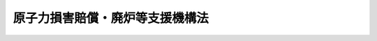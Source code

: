 .. _H23HO094:

================================
原子力損害賠償・廃炉等支援機構法
================================

.. raw:: html
    
    
    <b>原子力損害賠償・廃炉等支援機構法<br>
    （平成二十三年八月十日法律第九十四号）</b><br><br><div align="right">最終改正：平成二六年五月二一日法律第四〇号</div><br><a name="0000000000000000000000000000000000000000000000000000000000000000000000000000000"></a>
    <br>
    　<a href="#1000000000001000000000000000000000000000000000000000000000000000000000000000000" target="data">第一章　総則（第一条―第八条）</a>
    <br>
    　<a href="#1000000000002000000000000000000000000000000000000000000000000000000000000000000" target="data">第二章　設立（第九条―第十三条）</a>
    <br>
    　<a href="#1000000000003000000000000000000000000000000000000000000000000000000000000000000" target="data">第三章　運営委員会及び廃炉等技術委員会</a>
    <br>
    　　<a href="#1000000000003000000001000000000000000000000000000000000000000000000000000000000" target="data">第一節　運営委員会（第十四条―第二十二条）</a>
    <br>
    　　<a href="#1000000000003000000002000000000000000000000000000000000000000000000000000000000" target="data">第二節　廃炉等技術委員会（第二十二条の二―第二十二条の七）</a>
    <br>
    　<a href="#1000000000004000000000000000000000000000000000000000000000000000000000000000000" target="data">第四章　役員等（第二十三条―第三十四条）</a>
    <br>
    　<a href="#1000000000005000000000000000000000000000000000000000000000000000000000000000000" target="data">第五章　業務</a>
    <br>
    　　<a href="#1000000000005000000001000000000000000000000000000000000000000000000000000000000" target="data">第一節　業務の範囲等（第三十五条―第三十七条）</a>
    <br>
    　　<a href="#1000000000005000000002000000000000000000000000000000000000000000000000000000000" target="data">第二節　負担金（第三十八条―第四十条）</a>
    <br>
    　　<a href="#1000000000005000000003000000000000000000000000000000000000000000000000000000000" target="data">第三節　資金援助</a>
    <br>
    　　　<a href="#1000000000005000000003000000001000000000000000000000000000000000000000000000000" target="data">第一款　通則（第四十一条―第四十四条）</a>
    <br>
    　　　<a href="#1000000000005000000003000000002000000000000000000000000000000000000000000000000" target="data">第二款　特別事業計画の認定等（第四十五条―第四十七条）</a>
    <br>
    　　　<a href="#1000000000005000000003000000003000000000000000000000000000000000000000000000000" target="data">第三款　特別資金援助に対する政府の援助（第四十八条―第五十一条）</a>
    <br>
    　　　<a href="#1000000000005000000003000000004000000000000000000000000000000000000000000000000" target="data">第四款　負担金の額の特例（第五十二条）</a>
    <br>
    　　<a href="#1000000000005000000004000000000000000000000000000000000000000000000000000000000" target="data">第四節　損害賠償の円滑な実施等に資するための相談その他の業務（第五十三条―第五十五条の二）</a>
    <br>
    　<a href="#1000000000006000000000000000000000000000000000000000000000000000000000000000000" target="data">第六章　財務及び会計（第五十六条―第六十三条）</a>
    <br>
    　<a href="#1000000000007000000000000000000000000000000000000000000000000000000000000000000" target="data">第七章　監督（第六十四条・第六十五条）</a>
    <br>
    　<a href="#1000000000008000000000000000000000000000000000000000000000000000000000000000000" target="data">第八章　雑則（第六十六条―第七十二条）</a>
    <br>
    　<a href="#1000000000009000000000000000000000000000000000000000000000000000000000000000000" target="data">第九章　罰則（第七十三条―第七十九条）</a>
    <br>
    　<a href="#5000000000000000000000000000000000000000000000000000000000000000000000000000000" target="data">附則</a>
    <br>
    
    <p>　　　<b><a name="1000000000001000000000000000000000000000000000000000000000000000000000000000000">第一章　総則</a>
    </b>
    </p><p>
    </p><div class="arttitle"><a name="1000000000000000000000000000000000000000000000000100000000000000000000000000000">（目的）</a>
    </div><div class="item"><b>第一条</b>
    <a name="1000000000000000000000000000000000000000000000000100000000001000000000000000000"></a>
    　原子力損害賠償・廃炉等支援機構は、<a href="/cgi-bin/idxrefer.cgi?H_FILE=%8f%ba%8e%4f%98%5a%96%40%88%ea%8e%6c%8e%b5&amp;REF_NAME=%8c%b4%8e%71%97%cd%91%b9%8a%51%82%cc%94%85%8f%9e%82%c9%8a%d6%82%b7%82%e9%96%40%97%a5&amp;ANCHOR_F=&amp;ANCHOR_T=" target="inyo">原子力損害の賠償に関する法律</a>
    （昭和三十六年法律第百四十七号。以下「賠償法」という。）<a href="/cgi-bin/idxrefer.cgi?H_FILE=%8f%ba%8e%4f%98%5a%96%40%88%ea%8e%6c%8e%b5&amp;REF_NAME=%91%e6%8e%4f%8f%f0&amp;ANCHOR_F=1000000000000000000000000000000000000000000000000300000000000000000000000000000&amp;ANCHOR_T=1000000000000000000000000000000000000000000000000300000000000000000000000000000#1000000000000000000000000000000000000000000000000300000000000000000000000000000" target="inyo">第三条</a>
    の規定により原子力事業者（第三十八条第一項に規定する原子力事業者をいう。以下この条及び第三十七条において同じ。）が賠償の責めに任ずべき額が<a href="/cgi-bin/idxrefer.cgi?H_FILE=%8f%ba%8e%4f%98%5a%96%40%88%ea%8e%6c%8e%b5&amp;REF_NAME=%94%85%8f%9e%96%40%91%e6%8e%b5%8f%f0%91%e6%88%ea%8d%80&amp;ANCHOR_F=1000000000000000000000000000000000000000000000000700000000001000000000000000000&amp;ANCHOR_T=1000000000000000000000000000000000000000000000000700000000001000000000000000000#1000000000000000000000000000000000000000000000000700000000001000000000000000000" target="inyo">賠償法第七条第一項</a>
    に規定する賠償措置額（第四十一条第一項において単に「賠償措置額」という。）を超える原子力損害（<a href="/cgi-bin/idxrefer.cgi?H_FILE=%8f%ba%8e%4f%98%5a%96%40%88%ea%8e%6c%8e%b5&amp;REF_NAME=%94%85%8f%9e%96%40%91%e6%93%f1%8f%f0%91%e6%93%f1%8d%80&amp;ANCHOR_F=1000000000000000000000000000000000000000000000000200000000002000000000000000000&amp;ANCHOR_T=1000000000000000000000000000000000000000000000000200000000002000000000000000000#1000000000000000000000000000000000000000000000000200000000002000000000000000000" target="inyo">賠償法第二条第二項</a>
    に規定する原子力損害をいう。以下同じ。）が生じた場合において、当該原子力事業者が損害を賠償するために必要な資金の交付その他の業務を行うことにより、原子力損害の賠償の迅速かつ適切な実施及び電気の安定供給その他の原子炉の運転等（第三十八条第一項に規定する原子炉の運転等をいう。）に係る事業の円滑な運営の確保を図るとともに、原子力事業者が設置した発電用原子炉施設（<a href="/cgi-bin/idxrefer.cgi?H_FILE=%8f%ba%8e%4f%93%f1%96%40%88%ea%98%5a%98%5a&amp;REF_NAME=%8a%6a%8c%b4%97%bf%95%a8%8e%bf%81%41%8a%6a%94%52%97%bf%95%a8%8e%bf%8b%79%82%d1%8c%b4%8e%71%98%46%82%cc%8b%4b%90%a7%82%c9%8a%d6%82%b7%82%e9%96%40%97%a5&amp;ANCHOR_F=&amp;ANCHOR_T=" target="inyo">核原料物質、核燃料物質及び原子炉の規制に関する法律</a>
    （昭和三十二年法律第百六十六号。以下「原子炉等規制法」という。）<a href="/cgi-bin/idxrefer.cgi?H_FILE=%8f%ba%8e%4f%93%f1%96%40%88%ea%98%5a%98%5a&amp;REF_NAME=%91%e6%8e%6c%8f%5c%8e%4f%8f%f0%82%cc%8e%4f%82%cc%8c%dc%91%e6%93%f1%8d%80%91%e6%8c%dc%8d%86&amp;ANCHOR_F=1000000000000000000000000000000000000000000000004300300500002000000005000000000&amp;ANCHOR_T=1000000000000000000000000000000000000000000000004300300500002000000005000000000#1000000000000000000000000000000000000000000000004300300500002000000005000000000" target="inyo">第四十三条の三の五第二項第五号</a>
    に規定する発電用原子炉施設をいう。以下この条において同じ。）又は実用再処理施設（第三十八条第一項第二号に規定する実用再処理施設をいう。以下この条において同じ。）が<a href="/cgi-bin/idxrefer.cgi?H_FILE=%8f%ba%8e%4f%93%f1%96%40%88%ea%98%5a%98%5a&amp;REF_NAME=%8c%b4%8e%71%98%46%93%99%8b%4b%90%a7%96%40%91%e6%98%5a%8f%5c%8e%6c%8f%f0%82%cc%93%f1%91%e6%88%ea%8d%80&amp;ANCHOR_F=1000000000000000000000000000000000000000000000006400200000001000000000000000000&amp;ANCHOR_T=1000000000000000000000000000000000000000000000006400200000001000000000000000000#1000000000000000000000000000000000000000000000006400200000001000000000000000000" target="inyo">原子炉等規制法第六十四条の二第一項</a>
    の規定により特定原子力施設として指定された場合において、当該原子力事業者が廃炉等（当該指定に係る発電用原子炉施設に係る実用発電用原子炉（第三十八条第一項第一号に規定する実用発電用原子炉をいう。）の廃止（放射性物質によって汚染された水に係る措置を含む。）又は当該指定に係る実用再処理施設に係る再処理（<a href="/cgi-bin/idxrefer.cgi?H_FILE=%8f%ba%8e%4f%93%f1%96%40%88%ea%98%5a%98%5a&amp;REF_NAME=%8c%b4%8e%71%98%46%93%99%8b%4b%90%a7%96%40%91%e6%93%f1%8f%f0%91%e6%8f%5c%8d%80&amp;ANCHOR_F=1000000000000000000000000000000000000000000000000200000000010000000000000000000&amp;ANCHOR_T=1000000000000000000000000000000000000000000000000200000000010000000000000000000#1000000000000000000000000000000000000000000000000200000000010000000000000000000" target="inyo">原子炉等規制法第二条第十項</a>
    に規定する再処理をいう。第三十八条第一項第二号において同じ。）の事業の廃止をいう。以下同じ。）を実施するために必要な技術に関する研究及び開発、助言、指導及び勧告その他の業務を行うことにより、廃炉等の適正かつ着実な実施の確保を図り、もって国民生活の安定向上及び国民経済の健全な発展に資することを目的とする。
    </div>
    
    <p>
    </p><div class="arttitle"><a name="1000000000000000000000000000000000000000000000000200000000000000000000000000000">（国の責務）</a>
    </div><div class="item"><b>第二条</b>
    <a name="1000000000000000000000000000000000000000000000000200000000001000000000000000000"></a>
    　国は、これまで原子力政策を推進してきたことに伴う社会的な責任を負っていることに鑑み、原子力損害賠償・廃炉等支援機構が前条の目的を達することができるよう、万全の措置を講ずるものとする。
    </div>
    <div class="item"><b><a name="1000000000000000000000000000000000000000000000000200000000002000000000000000000">２</a>
    </b>
    　国は、廃炉等に関し前項の措置を講ずるに当たっては、放射性物質によって汚染された水による環境への悪影響の防止その他の環境の保全について特に配慮しなければならない。
    </div>
    
    <p>
    </p><div class="arttitle"><a name="1000000000000000000000000000000000000000000000000300000000000000000000000000000">（法人格）</a>
    </div><div class="item"><b>第三条</b>
    <a name="1000000000000000000000000000000000000000000000000300000000001000000000000000000"></a>
    　原子力損害賠償・廃炉等支援機構（以下「機構」という。）は、法人とする。
    </div>
    
    <p>
    </p><div class="arttitle"><a name="1000000000000000000000000000000000000000000000000400000000000000000000000000000">（数）</a>
    </div><div class="item"><b>第四条</b>
    <a name="1000000000000000000000000000000000000000000000000400000000001000000000000000000"></a>
    　機構は、一を限り、設立されるものとする。
    </div>
    
    <p>
    </p><div class="arttitle"><a name="1000000000000000000000000000000000000000000000000500000000000000000000000000000">（資本金）</a>
    </div><div class="item"><b>第五条</b>
    <a name="1000000000000000000000000000000000000000000000000500000000001000000000000000000"></a>
    　機構の資本金は、その設立に際し、政府及び政府以外の者が出資する額の合計額とする。
    </div>
    <div class="item"><b><a name="1000000000000000000000000000000000000000000000000500000000002000000000000000000">２</a>
    </b>
    　機構は、必要があるときは、主務大臣の認可を受けて、その資本金を増加することができる。
    </div>
    
    <p>
    </p><div class="arttitle"><a name="1000000000000000000000000000000000000000000000000600000000000000000000000000000">（名称）</a>
    </div><div class="item"><b>第六条</b>
    <a name="1000000000000000000000000000000000000000000000000600000000001000000000000000000"></a>
    　機構は、その名称中に原子力損害賠償・廃炉等支援機構という文字を用いなければならない。
    </div>
    <div class="item"><b><a name="1000000000000000000000000000000000000000000000000600000000002000000000000000000">２</a>
    </b>
    　機構でない者は、その名称中に原子力損害賠償・廃炉等支援機構という文字を用いてはならない。
    </div>
    
    <p>
    </p><div class="arttitle"><a name="1000000000000000000000000000000000000000000000000700000000000000000000000000000">（登記）</a>
    </div><div class="item"><b>第七条</b>
    <a name="1000000000000000000000000000000000000000000000000700000000001000000000000000000"></a>
    　機構は、政令で定めるところにより、登記しなければならない。
    </div>
    <div class="item"><b><a name="1000000000000000000000000000000000000000000000000700000000002000000000000000000">２</a>
    </b>
    　前項の規定により登記しなければならない事項は、登記の後でなければ、これをもって第三者に対抗することができない。
    </div>
    
    <p>
    </p><div class="arttitle"><a name="1000000000000000000000000000000000000000000000000800000000000000000000000000000">（</a><a href="/cgi-bin/idxrefer.cgi?H_FILE=%95%bd%88%ea%94%aa%96%40%8e%6c%94%aa&amp;REF_NAME=%88%ea%94%ca%8e%d0%92%63%96%40%90%6c%8b%79%82%d1%88%ea%94%ca%8d%e0%92%63%96%40%90%6c%82%c9%8a%d6%82%b7%82%e9%96%40%97%a5&amp;ANCHOR_F=&amp;ANCHOR_T=" target="inyo">一般社団法人及び一般財団法人に関する法律</a>
    の準用）
    </div><div class="item"><b>第八条</b>
    <a name="1000000000000000000000000000000000000000000000000800000000001000000000000000000"></a>
    　<a href="/cgi-bin/idxrefer.cgi?H_FILE=%95%bd%88%ea%94%aa%96%40%8e%6c%94%aa&amp;REF_NAME=%88%ea%94%ca%8e%d0%92%63%96%40%90%6c%8b%79%82%d1%88%ea%94%ca%8d%e0%92%63%96%40%90%6c%82%c9%8a%d6%82%b7%82%e9%96%40%97%a5&amp;ANCHOR_F=&amp;ANCHOR_T=" target="inyo">一般社団法人及び一般財団法人に関する法律</a>
    （平成十八年法律第四十八号）<a href="/cgi-bin/idxrefer.cgi?H_FILE=%95%bd%88%ea%94%aa%96%40%8e%6c%94%aa&amp;REF_NAME=%91%e6%8e%6c%8f%f0&amp;ANCHOR_F=1000000000000000000000000000000000000000000000000400000000000000000000000000000&amp;ANCHOR_T=1000000000000000000000000000000000000000000000000400000000000000000000000000000#1000000000000000000000000000000000000000000000000400000000000000000000000000000" target="inyo">第四条</a>
    及び<a href="/cgi-bin/idxrefer.cgi?H_FILE=%95%bd%88%ea%94%aa%96%40%8e%6c%94%aa&amp;REF_NAME=%91%e6%8e%b5%8f%5c%94%aa%8f%f0&amp;ANCHOR_F=1000000000000000000000000000000000000000000000007800000000000000000000000000000&amp;ANCHOR_T=1000000000000000000000000000000000000000000000007800000000000000000000000000000#1000000000000000000000000000000000000000000000007800000000000000000000000000000" target="inyo">第七十八条</a>
    の規定は、機構について準用する。
    </div>
    
    
    <p>　　　<b><a name="1000000000002000000000000000000000000000000000000000000000000000000000000000000">第二章　設立</a>
    </b>
    </p><p>
    </p><div class="arttitle"><a name="1000000000000000000000000000000000000000000000000900000000000000000000000000000">（発起人）</a>
    </div><div class="item"><b>第九条</b>
    <a name="1000000000000000000000000000000000000000000000000900000000001000000000000000000"></a>
    　機構を設立するには、電気事業に関して専門的な知識と経験を有する者三人以上が発起人になることを必要とする。
    </div>
    
    <p>
    </p><div class="arttitle"><a name="1000000000000000000000000000000000000000000000001000000000000000000000000000000">（定款の作成等）</a>
    </div><div class="item"><b>第十条</b>
    <a name="1000000000000000000000000000000000000000000000001000000000001000000000000000000"></a>
    　発起人は、速やかに、機構の定款を作成し、政府以外の者に対し機構に対する出資を募集しなければならない。
    </div>
    <div class="item"><b><a name="1000000000000000000000000000000000000000000000001000000000002000000000000000000">２</a>
    </b>
    　前項の定款には、次の事項を記載しなければならない。
    <div class="number"><b><a name="1000000000000000000000000000000000000000000000001000000000002000000001000000000">一</a>
    </b>
    　目的
    </div>
    <div class="number"><b><a name="1000000000000000000000000000000000000000000000001000000000002000000002000000000">二</a>
    </b>
    　名称
    </div>
    <div class="number"><b><a name="1000000000000000000000000000000000000000000000001000000000002000000003000000000">三</a>
    </b>
    　事務所の所在地
    </div>
    <div class="number"><b><a name="1000000000000000000000000000000000000000000000001000000000002000000004000000000">四</a>
    </b>
    　資本金及び出資に関する事項
    </div>
    <div class="number"><b><a name="1000000000000000000000000000000000000000000000001000000000002000000005000000000">五</a>
    </b>
    　運営委員会及び廃炉等技術委員会に関する事項
    </div>
    <div class="number"><b><a name="1000000000000000000000000000000000000000000000001000000000002000000006000000000">六</a>
    </b>
    　役員に関する事項
    </div>
    <div class="number"><b><a name="1000000000000000000000000000000000000000000000001000000000002000000007000000000">七</a>
    </b>
    　業務及びその執行に関する事項
    </div>
    <div class="number"><b><a name="1000000000000000000000000000000000000000000000001000000000002000000008000000000">八</a>
    </b>
    　財務及び会計に関する事項
    </div>
    <div class="number"><b><a name="1000000000000000000000000000000000000000000000001000000000002000000009000000000">九</a>
    </b>
    　定款の変更に関する事項
    </div>
    <div class="number"><b><a name="1000000000000000000000000000000000000000000000001000000000002000000010000000000">十</a>
    </b>
    　公告の方法
    </div>
    </div>
    
    <p>
    </p><div class="arttitle"><a name="1000000000000000000000000000000000000000000000001100000000000000000000000000000">（設立の認可）</a>
    </div><div class="item"><b>第十一条</b>
    <a name="1000000000000000000000000000000000000000000000001100000000001000000000000000000"></a>
    　発起人は、前条第一項の募集が終わったときは、速やかに、定款を主務大臣に提出して、設立の認可を申請しなければならない。
    </div>
    
    <p>
    </p><div class="arttitle"><a name="1000000000000000000000000000000000000000000000001200000000000000000000000000000">（事務の引継ぎ）</a>
    </div><div class="item"><b>第十二条</b>
    <a name="1000000000000000000000000000000000000000000000001200000000001000000000000000000"></a>
    　発起人は、前条の認可を受けたときは、遅滞なく、その事務を機構の理事長となるべき者に引き継がなければならない。
    </div>
    <div class="item"><b><a name="1000000000000000000000000000000000000000000000001200000000002000000000000000000">２</a>
    </b>
    　機構の理事長となるべき者は、前項の規定による事務の引継ぎを受けたときは、遅滞なく、政府及び出資の募集に応じた政府以外の者に対し、出資金の払込みを求めなければならない。
    </div>
    
    <p>
    </p><div class="arttitle"><a name="1000000000000000000000000000000000000000000000001300000000000000000000000000000">（設立の登記）</a>
    </div><div class="item"><b>第十三条</b>
    <a name="1000000000000000000000000000000000000000000000001300000000001000000000000000000"></a>
    　機構の理事長となるべき者は、前条第二項の規定による出資金の払込みがあったときは、遅滞なく、政令で定めるところにより、設立の登記をしなければならない。
    </div>
    <div class="item"><b><a name="1000000000000000000000000000000000000000000000001300000000002000000000000000000">２</a>
    </b>
    　機構は、設立の登記をすることにより成立する。
    </div>
    
    
    <p>　　　<b><a name="1000000000003000000000000000000000000000000000000000000000000000000000000000000">第三章　運営委員会及び廃炉等技術委員会</a>
    </b>
    </p><p>　　　　<b><a name="1000000000003000000001000000000000000000000000000000000000000000000000000000000">第一節　運営委員会</a>
    </b>
    </p><p>
    </p><div class="arttitle"><a name="1000000000000000000000000000000000000000000000001400000000000000000000000000000">（設置）</a>
    </div><div class="item"><b>第十四条</b>
    <a name="1000000000000000000000000000000000000000000000001400000000001000000000000000000"></a>
    　機構に、運営委員会を置く。
    </div>
    
    <p>
    </p><div class="arttitle"><a name="1000000000000000000000000000000000000000000000001500000000000000000000000000000">（権限）</a>
    </div><div class="item"><b>第十五条</b>
    <a name="1000000000000000000000000000000000000000000000001500000000001000000000000000000"></a>
    　この法律で別に定めるもののほか、次に掲げる事項は、運営委員会の議決を経なければならない。
    <div class="number"><b><a name="1000000000000000000000000000000000000000000000001500000000001000000001000000000">一</a>
    </b>
    　定款の変更
    </div>
    <div class="number"><b><a name="1000000000000000000000000000000000000000000000001500000000001000000002000000000">二</a>
    </b>
    　業務方法書の作成又は変更
    </div>
    <div class="number"><b><a name="1000000000000000000000000000000000000000000000001500000000001000000003000000000">三</a>
    </b>
    　予算及び資金計画の作成又は変更
    </div>
    <div class="number"><b><a name="1000000000000000000000000000000000000000000000001500000000001000000004000000000">四</a>
    </b>
    　決算
    </div>
    <div class="number"><b><a name="1000000000000000000000000000000000000000000000001500000000001000000005000000000">五</a>
    </b>
    　その他運営委員会が特に必要と認める事項
    </div>
    </div>
    
    <p>
    </p><div class="arttitle"><a name="1000000000000000000000000000000000000000000000001600000000000000000000000000000">（組織）</a>
    </div><div class="item"><b>第十六条</b>
    <a name="1000000000000000000000000000000000000000000000001600000000001000000000000000000"></a>
    　運営委員会は、委員十人以内並びに機構の理事長、副理事長及び理事をもって組織する。
    </div>
    <div class="item"><b><a name="1000000000000000000000000000000000000000000000001600000000002000000000000000000">２</a>
    </b>
    　運営委員会に委員長一人を置き、委員のうちから、委員の互選によってこれを定める。
    </div>
    <div class="item"><b><a name="1000000000000000000000000000000000000000000000001600000000003000000000000000000">３</a>
    </b>
    　委員長は、運営委員会の会務を総理する。
    </div>
    <div class="item"><b><a name="1000000000000000000000000000000000000000000000001600000000004000000000000000000">４</a>
    </b>
    　運営委員会は、あらかじめ、委員のうちから、委員長に事故がある場合に委員長の職務を代理する者を定めておかなければならない。
    </div>
    
    <p>
    </p><div class="arttitle"><a name="1000000000000000000000000000000000000000000000001700000000000000000000000000000">（委員の任命）</a>
    </div><div class="item"><b>第十七条</b>
    <a name="1000000000000000000000000000000000000000000000001700000000001000000000000000000"></a>
    　委員は、電気事業、経済、金融、法律又は会計に関して専門的な知識と経験を有する者のうちから、機構の理事長が主務大臣の認可を受けて任命する。
    </div>
    
    <p>
    </p><div class="arttitle"><a name="1000000000000000000000000000000000000000000000001800000000000000000000000000000">（委員の任期）</a>
    </div><div class="item"><b>第十八条</b>
    <a name="1000000000000000000000000000000000000000000000001800000000001000000000000000000"></a>
    　委員の任期は、二年とする。ただし、委員が欠けた場合における補欠の委員の任期は、前任者の残任期間とする。
    </div>
    <div class="item"><b><a name="1000000000000000000000000000000000000000000000001800000000002000000000000000000">２</a>
    </b>
    　委員は、再任されることができる。
    </div>
    
    <p>
    </p><div class="arttitle"><a name="1000000000000000000000000000000000000000000000001900000000000000000000000000000">（委員の解任）</a>
    </div><div class="item"><b>第十九条</b>
    <a name="1000000000000000000000000000000000000000000000001900000000001000000000000000000"></a>
    　機構の理事長は、委員が次の各号のいずれかに該当するに至ったときは、主務大臣の認可を受けて、その委員を解任することができる。
    <div class="number"><b><a name="1000000000000000000000000000000000000000000000001900000000001000000001000000000">一</a>
    </b>
    　破産手続開始の決定を受けたとき。
    </div>
    <div class="number"><b><a name="1000000000000000000000000000000000000000000000001900000000001000000002000000000">二</a>
    </b>
    　禁錮以上の刑に処せられたとき。
    </div>
    <div class="number"><b><a name="1000000000000000000000000000000000000000000000001900000000001000000003000000000">三</a>
    </b>
    　心身の故障のため職務を執行することができないと認められるとき。
    </div>
    <div class="number"><b><a name="1000000000000000000000000000000000000000000000001900000000001000000004000000000">四</a>
    </b>
    　職務上の義務違反があるとき。
    </div>
    </div>
    
    <p>
    </p><div class="arttitle"><a name="1000000000000000000000000000000000000000000000002000000000000000000000000000000">（議決の方法）</a>
    </div><div class="item"><b>第二十条</b>
    <a name="1000000000000000000000000000000000000000000000002000000000001000000000000000000"></a>
    　運営委員会は、委員長又は第十六条第四項に規定する委員長の職務を代理する者のほか、委員並びに機構の理事長、副理事長及び理事の過半数が出席しなければ、会議を開き、議決をすることができない。
    </div>
    <div class="item"><b><a name="1000000000000000000000000000000000000000000000002000000000002000000000000000000">２</a>
    </b>
    　運営委員会の議事は、出席した委員並びに機構の理事長、副理事長及び理事の過半数をもって決する。可否同数のときは、委員長が決する。
    </div>
    
    <p>
    </p><div class="arttitle"><a name="1000000000000000000000000000000000000000000000002100000000000000000000000000000">（委員の秘密保持義務）</a>
    </div><div class="item"><b>第二十一条</b>
    <a name="1000000000000000000000000000000000000000000000002100000000001000000000000000000"></a>
    　委員は、その職務上知ることのできた秘密を漏らしてはならない。委員がその職を退いた後も、同様とする。
    </div>
    
    <p>
    </p><div class="arttitle"><a name="1000000000000000000000000000000000000000000000002200000000000000000000000000000">（委員の地位）</a>
    </div><div class="item"><b>第二十二条</b>
    <a name="1000000000000000000000000000000000000000000000002200000000001000000000000000000"></a>
    　委員は、<a href="/cgi-bin/idxrefer.cgi?H_FILE=%96%be%8e%6c%81%5a%96%40%8e%6c%8c%dc&amp;REF_NAME=%8c%59%96%40&amp;ANCHOR_F=&amp;ANCHOR_T=" target="inyo">刑法</a>
    （明治四十年法律第四十五号）その他の罰則の適用については、法令により公務に従事する職員とみなす。
    </div>
    
    
    <p>　　　　<b><a name="1000000000003000000002000000000000000000000000000000000000000000000000000000000">第二節　廃炉等技術委員会</a>
    </b>
    </p><p>
    </p><div class="arttitle"><a name="1000000000000000000000000000000000000000000000002200200000000000000000000000000">（設置）</a>
    </div><div class="item"><b>第二十二条の二</b>
    <a name="1000000000000000000000000000000000000000000000002200200000001000000000000000000"></a>
    　機構に、廃炉等技術委員会を置く。
    </div>
    
    <p>
    </p><div class="arttitle"><a name="1000000000000000000000000000000000000000000000002200300000000000000000000000000">（権限）</a>
    </div><div class="item"><b>第二十二条の三</b>
    <a name="1000000000000000000000000000000000000000000000002200300000001000000000000000000"></a>
    　この法律で別に定めるもののほか、次に掲げる事項は、廃炉等技術委員会の議決を経なければならない。
    <div class="number"><b><a name="1000000000000000000000000000000000000000000000002200300000001000000001000000000">一</a>
    </b>
    　廃炉等を実施するために必要な技術に関する研究及び開発に関する業務を実施するための方針（第三十六条の二において「廃炉等技術研究開発業務実施方針」という。）の作成又は変更
    </div>
    <div class="number"><b><a name="1000000000000000000000000000000000000000000000002200300000001000000002000000000">二</a>
    </b>
    　その他廃炉等技術委員会が特に必要と認める事項
    </div>
    </div>
    
    <p>
    </p><div class="arttitle"><a name="1000000000000000000000000000000000000000000000002200400000000000000000000000000">（組織）</a>
    </div><div class="item"><b>第二十二条の四</b>
    <a name="1000000000000000000000000000000000000000000000002200400000001000000000000000000"></a>
    　廃炉等技術委員会は、委員八人以内及び機構の役員（監事を除く。）のうちから理事長が指名する者四人以内をもって組織する。
    </div>
    <div class="item"><b><a name="1000000000000000000000000000000000000000000000002200400000002000000000000000000">２</a>
    </b>
    　廃炉等技術委員会に委員長一人を置き、委員のうちから、委員の互選によってこれを定める。
    </div>
    <div class="item"><b><a name="1000000000000000000000000000000000000000000000002200400000003000000000000000000">３</a>
    </b>
    　委員長は、廃炉等技術委員会の会務を総理する。
    </div>
    <div class="item"><b><a name="1000000000000000000000000000000000000000000000002200400000004000000000000000000">４</a>
    </b>
    　廃炉等技術委員会は、あらかじめ、委員のうちから、委員長に事故がある場合に委員長の職務を代理する者を定めておかなければならない。
    </div>
    
    <p>
    </p><div class="arttitle"><a name="1000000000000000000000000000000000000000000000002200500000000000000000000000000">（委員の任命）</a>
    </div><div class="item"><b>第二十二条の五</b>
    <a name="1000000000000000000000000000000000000000000000002200500000001000000000000000000"></a>
    　委員は、原子力工学、土木工学その他の廃炉等を実施するために必要な技術に関して専門的な知識と経験を有する者のうちから、機構の理事長が主務大臣の認可を受けて任命する。
    </div>
    
    <p>
    </p><div class="arttitle"><a name="1000000000000000000000000000000000000000000000002200600000000000000000000000000">（議決の方法）</a>
    </div><div class="item"><b>第二十二条の六</b>
    <a name="1000000000000000000000000000000000000000000000002200600000001000000000000000000"></a>
    　廃炉等技術委員会は、委員長又は第二十二条の四第四項に規定する委員長の職務を代理する者のほか、委員及び同条第一項の規定により指名された者の過半数が出席しなければ、会議を開き、議決をすることができない。
    </div>
    <div class="item"><b><a name="1000000000000000000000000000000000000000000000002200600000002000000000000000000">２</a>
    </b>
    　廃炉等技術委員会の議事は、出席した委員及び第二十二条の四第一項の規定により指名された者の過半数をもって決する。可否同数のときは、委員長が決する。
    </div>
    
    <p>
    </p><div class="arttitle"><a name="1000000000000000000000000000000000000000000000002200700000000000000000000000000">（準用）</a>
    </div><div class="item"><b>第二十二条の七</b>
    <a name="1000000000000000000000000000000000000000000000002200700000001000000000000000000"></a>
    　第十八条、第十九条、第二十一条及び第二十二条の規定は、廃炉等技術委員会の委員について準用する。
    </div>
    
    
    
    <p>　　　<b><a name="1000000000004000000000000000000000000000000000000000000000000000000000000000000">第四章　役員等</a>
    </b>
    </p><p>
    </p><div class="arttitle"><a name="1000000000000000000000000000000000000000000000002300000000000000000000000000000">（役員）</a>
    </div><div class="item"><b>第二十三条</b>
    <a name="1000000000000000000000000000000000000000000000002300000000001000000000000000000"></a>
    　機構に、役員として理事長一人、副理事長一人、理事六人以内及び監事一人を置く。
    </div>
    
    <p>
    </p><div class="arttitle"><a name="1000000000000000000000000000000000000000000000002400000000000000000000000000000">（役員の職務及び権限）</a>
    </div><div class="item"><b>第二十四条</b>
    <a name="1000000000000000000000000000000000000000000000002400000000001000000000000000000"></a>
    　理事長は、機構を代表し、その業務を総理する。
    </div>
    <div class="item"><b><a name="1000000000000000000000000000000000000000000000002400000000002000000000000000000">２</a>
    </b>
    　副理事長は、理事長の定めるところにより、機構を代表し、理事長を補佐して機構の業務を掌理し、理事長に事故があるときはその職務を代理し、理事長が欠員のときはその職務を行う。
    </div>
    <div class="item"><b><a name="1000000000000000000000000000000000000000000000002400000000003000000000000000000">３</a>
    </b>
    　理事は、理事長の定めるところにより、機構を代表し、理事長及び副理事長を補佐して機構の業務を掌理し、理事長及び副理事長に事故があるときはその職務を代理し、理事長及び副理事長が欠員のときはその職務を行う。
    </div>
    <div class="item"><b><a name="1000000000000000000000000000000000000000000000002400000000004000000000000000000">４</a>
    </b>
    　監事は、機構の業務を監査する。
    </div>
    <div class="item"><b><a name="1000000000000000000000000000000000000000000000002400000000005000000000000000000">５</a>
    </b>
    　監事は、監査の結果に基づき、必要があると認めるときは、運営委員会、理事長又は主務大臣に意見を提出することができる。
    </div>
    
    <p>
    </p><div class="arttitle"><a name="1000000000000000000000000000000000000000000000002500000000000000000000000000000">（役員の任命）</a>
    </div><div class="item"><b>第二十五条</b>
    <a name="1000000000000000000000000000000000000000000000002500000000001000000000000000000"></a>
    　理事長及び監事は、主務大臣が任命する。
    </div>
    <div class="item"><b><a name="1000000000000000000000000000000000000000000000002500000000002000000000000000000">２</a>
    </b>
    　副理事長及び理事は、理事長が主務大臣の認可を受けて任命する。
    </div>
    
    <p>
    </p><div class="arttitle"><a name="1000000000000000000000000000000000000000000000002600000000000000000000000000000">（役員の任期）</a>
    </div><div class="item"><b>第二十六条</b>
    <a name="1000000000000000000000000000000000000000000000002600000000001000000000000000000"></a>
    　役員の任期は、二年とする。ただし、役員が欠けた場合における補欠の役員の任期は、前任者の残任期間とする。
    </div>
    <div class="item"><b><a name="1000000000000000000000000000000000000000000000002600000000002000000000000000000">２</a>
    </b>
    　役員は、再任されることができる。
    </div>
    
    <p>
    </p><div class="arttitle"><a name="1000000000000000000000000000000000000000000000002700000000000000000000000000000">（役員の欠格条項）</a>
    </div><div class="item"><b>第二十七条</b>
    <a name="1000000000000000000000000000000000000000000000002700000000001000000000000000000"></a>
    　政府又は地方公共団体の職員（非常勤の者を除く。）は、役員となることができない。
    </div>
    
    <p>
    </p><div class="arttitle"><a name="1000000000000000000000000000000000000000000000002800000000000000000000000000000">（役員の解任）</a>
    </div><div class="item"><b>第二十八条</b>
    <a name="1000000000000000000000000000000000000000000000002800000000001000000000000000000"></a>
    　主務大臣又は理事長は、それぞれその任命に係る役員が前条の規定に該当するに至ったときは、その役員を解任しなければならない。
    </div>
    <div class="item"><b><a name="1000000000000000000000000000000000000000000000002800000000002000000000000000000">２</a>
    </b>
    　主務大臣又は理事長は、それぞれその任命に係る役員が第十九条各号のいずれかに該当するに至ったときその他役員たるに適しないと認めるときは、第二十五条の規定の例により、その役員を解任することができる。
    </div>
    
    <p>
    </p><div class="arttitle"><a name="1000000000000000000000000000000000000000000000002900000000000000000000000000000">（役員の兼職禁止）</a>
    </div><div class="item"><b>第二十九条</b>
    <a name="1000000000000000000000000000000000000000000000002900000000001000000000000000000"></a>
    　役員（非常勤の者を除く。）は、営利を目的とする団体の役員となり、又は自ら営利事業に従事してはならない。ただし、主務大臣の承認を受けたときは、この限りでない。
    </div>
    
    <p>
    </p><div class="arttitle"><a name="1000000000000000000000000000000000000000000000003000000000000000000000000000000">（監事の兼職禁止）</a>
    </div><div class="item"><b>第三十条</b>
    <a name="1000000000000000000000000000000000000000000000003000000000001000000000000000000"></a>
    　監事は、理事長、副理事長、理事、運営委員会の委員、廃炉等技術委員会の委員又は機構の職員を兼ねてはならない。
    </div>
    
    <p>
    </p><div class="arttitle"><a name="1000000000000000000000000000000000000000000000003100000000000000000000000000000">（代表権の制限）</a>
    </div><div class="item"><b>第三十一条</b>
    <a name="1000000000000000000000000000000000000000000000003100000000001000000000000000000"></a>
    　機構と理事長、副理事長又は理事との利益が相反する事項については、これらの者は、代表権を有しない。この場合においては、監事が機構を代表する。
    </div>
    
    <p>
    </p><div class="arttitle"><a name="1000000000000000000000000000000000000000000000003200000000000000000000000000000">（代理人の選任）</a>
    </div><div class="item"><b>第三十二条</b>
    <a name="1000000000000000000000000000000000000000000000003200000000001000000000000000000"></a>
    　理事長は、機構の職員のうちから、機構の業務の一部に関する一切の裁判上又は裁判外の行為を行う権限を有する代理人を選任することができる。
    </div>
    
    <p>
    </p><div class="arttitle"><a name="1000000000000000000000000000000000000000000000003300000000000000000000000000000">（職員の任命）</a>
    </div><div class="item"><b>第三十三条</b>
    <a name="1000000000000000000000000000000000000000000000003300000000001000000000000000000"></a>
    　機構の職員は、理事長が任命する。
    </div>
    
    <p>
    </p><div class="arttitle"><a name="1000000000000000000000000000000000000000000000003400000000000000000000000000000">（役員等の秘密保持義務等）</a>
    </div><div class="item"><b>第三十四条</b>
    <a name="1000000000000000000000000000000000000000000000003400000000001000000000000000000"></a>
    　第二十一条及び第二十二条の規定は、役員及び職員について準用する。
    </div>
    
    
    <p>　　　<b><a name="1000000000005000000000000000000000000000000000000000000000000000000000000000000">第五章　業務</a>
    </b>
    </p><p>　　　　<b><a name="1000000000005000000001000000000000000000000000000000000000000000000000000000000">第一節　業務の範囲等</a>
    </b>
    </p><p>
    </p><div class="arttitle"><a name="1000000000000000000000000000000000000000000000003500000000000000000000000000000">（業務の範囲）</a>
    </div><div class="item"><b>第三十五条</b>
    <a name="1000000000000000000000000000000000000000000000003500000000001000000000000000000"></a>
    　機構は、第一条の目的を達成するため、次の業務を行う。
    <div class="number"><b><a name="1000000000000000000000000000000000000000000000003500000000001000000001000000000">一</a>
    </b>
    　次節の規定による負担金の収納
    </div>
    <div class="number"><b><a name="1000000000000000000000000000000000000000000000003500000000001000000002000000000">二</a>
    </b>
    　第三節の規定による資金援助その他同節の規定による業務
    </div>
    <div class="number"><b><a name="1000000000000000000000000000000000000000000000003500000000001000000003000000000">三</a>
    </b>
    　第四節の規定による相談その他同節の規定による業務
    </div>
    <div class="number"><b><a name="1000000000000000000000000000000000000000000000003500000000001000000004000000000">四</a>
    </b>
    　廃炉等を実施するために必要な技術に関する研究及び開発
    </div>
    <div class="number"><b><a name="1000000000000000000000000000000000000000000000003500000000001000000005000000000">五</a>
    </b>
    　廃炉等の適正かつ着実な実施の確保を図るための助言、指導及び勧告
    </div>
    <div class="number"><b><a name="1000000000000000000000000000000000000000000000003500000000001000000006000000000">六</a>
    </b>
    　廃炉等に関する情報の提供
    </div>
    <div class="number"><b><a name="1000000000000000000000000000000000000000000000003500000000001000000007000000000">七</a>
    </b>
    　前各号に掲げる業務に附帯する業務
    </div>
    </div>
    
    <p>
    </p><div class="arttitle"><a name="1000000000000000000000000000000000000000000000003500200000000000000000000000000">（報告）</a>
    </div><div class="item"><b>第三十五条の二</b>
    <a name="1000000000000000000000000000000000000000000000003500200000001000000000000000000"></a>
    　機構は、毎事業年度、主務省令で定めるところにより、廃炉等を実施するために必要な技術に関する研究及び開発の内容及び成果、助言、指導及び勧告の内容その他の廃炉等に係る業務の実施の状況について主務大臣に報告しなければならない。
    </div>
    <div class="item"><b><a name="1000000000000000000000000000000000000000000000003500200000002000000000000000000">２</a>
    </b>
    　主務大臣は、前項の報告を受けたときは、速やかに、これを公表しなければならない。
    </div>
    
    <p>
    </p><div class="arttitle"><a name="1000000000000000000000000000000000000000000000003600000000000000000000000000000">（業務方法書）</a>
    </div><div class="item"><b>第三十六条</b>
    <a name="1000000000000000000000000000000000000000000000003600000000001000000000000000000"></a>
    　機構は、業務開始の際、業務方法書を作成し、主務大臣の認可を受けなければならない。これを変更しようとするときも、同様とする。
    </div>
    <div class="item"><b><a name="1000000000000000000000000000000000000000000000003600000000002000000000000000000">２</a>
    </b>
    　前項の業務方法書には、負担金に関する事項その他主務省令で定める事項を記載しなければならない。
    </div>
    
    <p>
    </p><div class="arttitle"><a name="1000000000000000000000000000000000000000000000003600200000000000000000000000000">（廃炉等技術研究開発業務実施方針）</a>
    </div><div class="item"><b>第三十六条の二</b>
    <a name="1000000000000000000000000000000000000000000000003600200000001000000000000000000"></a>
    　機構は、廃炉等技術研究開発業務実施方針を定めなければならない。
    </div>
    <div class="item"><b><a name="1000000000000000000000000000000000000000000000003600200000002000000000000000000">２</a>
    </b>
    　機構は、廃炉等技術研究開発業務実施方針を定めようとするときは、主務大臣の認可を受けなければならない。これを変更しようとするときも、同様とする。
    </div>
    
    <p>
    </p><div class="arttitle"><a name="1000000000000000000000000000000000000000000000003700000000000000000000000000000">（報告の徴収等）</a>
    </div><div class="item"><b>第三十七条</b>
    <a name="1000000000000000000000000000000000000000000000003700000000001000000000000000000"></a>
    　機構は、その業務を行うため必要があるときは、原子力事業者に対し、報告又は資料の提出を求めることができる。
    </div>
    <div class="item"><b><a name="1000000000000000000000000000000000000000000000003700000000002000000000000000000">２</a>
    </b>
    　前項の規定により報告又は資料の提出を求められた原子力事業者は、遅滞なく、報告又は資料の提出をしなければならない。
    </div>
    
    
    <p>　　　　<b><a name="1000000000005000000002000000000000000000000000000000000000000000000000000000000">第二節　負担金</a>
    </b>
    </p><p>
    </p><div class="arttitle"><a name="1000000000000000000000000000000000000000000000003800000000000000000000000000000">（負担金の納付）</a>
    </div><div class="item"><b>第三十八条</b>
    <a name="1000000000000000000000000000000000000000000000003800000000001000000000000000000"></a>
    　原子力事業者（次に掲げる者（これらの者であった者を含む。）であって、原子炉の運転等（<a href="/cgi-bin/idxrefer.cgi?H_FILE=%8f%ba%8e%4f%98%5a%96%40%88%ea%8e%6c%8e%b5&amp;REF_NAME=%94%85%8f%9e%96%40%91%e6%93%f1%8f%f0%91%e6%88%ea%8d%80&amp;ANCHOR_F=1000000000000000000000000000000000000000000000000200000000001000000000000000000&amp;ANCHOR_T=1000000000000000000000000000000000000000000000000200000000001000000000000000000#1000000000000000000000000000000000000000000000000200000000001000000000000000000" target="inyo">賠償法第二条第一項</a>
    に規定する原子炉の運転等のうち<a href="/cgi-bin/idxrefer.cgi?H_FILE=%8f%ba%8e%4f%98%5a%96%40%88%ea%8e%6c%8e%b5&amp;REF_NAME=%91%e6%88%ea%8d%86&amp;ANCHOR_F=1000000000000000000000000000000000000000000000000200000000001000000001000000000&amp;ANCHOR_T=1000000000000000000000000000000000000000000000000200000000001000000001000000000#1000000000000000000000000000000000000000000000000200000000001000000001000000000" target="inyo">第一号</a>
    に規定する実用発電用原子炉又は<a href="/cgi-bin/idxrefer.cgi?H_FILE=%8f%ba%8e%4f%98%5a%96%40%88%ea%8e%6c%8e%b5&amp;REF_NAME=%91%e6%93%f1%8d%86&amp;ANCHOR_F=1000000000000000000000000000000000000000000000000200000000001000000002000000000&amp;ANCHOR_T=1000000000000000000000000000000000000000000000000200000000001000000002000000000#1000000000000000000000000000000000000000000000000200000000001000000002000000000" target="inyo">第二号</a>
    に規定する実用再処理施設に係るものをいう。以下同じ。）をしているものをいう。以下同じ。）は、機構の事業年度ごとに、機構の業務に要する費用に充てるため、機構に対し、負担金を納付しなければならない。
    <div class="number"><b><a name="1000000000000000000000000000000000000000000000003800000000001000000001000000000">一</a>
    </b>
    　実用発電用原子炉（<a href="/cgi-bin/idxrefer.cgi?H_FILE=%8f%ba%8e%4f%93%f1%96%40%88%ea%98%5a%98%5a&amp;REF_NAME=%8c%b4%8e%71%98%46%93%99%8b%4b%90%a7%96%40%91%e6%8e%6c%8f%5c%8e%4f%8f%f0%82%cc%8e%6c%91%e6%88%ea%8d%80&amp;ANCHOR_F=1000000000000000000000000000000000000000000000004300400000001000000000000000000&amp;ANCHOR_T=1000000000000000000000000000000000000000000000004300400000001000000000000000000#1000000000000000000000000000000000000000000000004300400000001000000000000000000" target="inyo">原子炉等規制法第四十三条の四第一項</a>
    に規定する実用発電用原子炉をいう。次号において同じ。）に係る<a href="/cgi-bin/idxrefer.cgi?H_FILE=%8f%ba%8e%4f%93%f1%96%40%88%ea%98%5a%98%5a&amp;REF_NAME=%8c%b4%8e%71%98%46%93%99%8b%4b%90%a7%96%40%91%e6%8e%6c%8f%5c%8e%4f%8f%f0%82%cc%8e%4f%82%cc%8c%dc%91%e6%88%ea%8d%80&amp;ANCHOR_F=1000000000000000000000000000000000000000000000004300300500001000000000000000000&amp;ANCHOR_T=1000000000000000000000000000000000000000000000004300300500001000000000000000000#1000000000000000000000000000000000000000000000004300300500001000000000000000000" target="inyo">原子炉等規制法第四十三条の三の五第一項</a>
    の許可を受けた者
    </div>
    <div class="number"><b><a name="1000000000000000000000000000000000000000000000003800000000001000000002000000000">二</a>
    </b>
    　実用再処理施設（<a href="/cgi-bin/idxrefer.cgi?H_FILE=%8f%ba%8e%4f%93%f1%96%40%88%ea%98%5a%98%5a&amp;REF_NAME=%8c%b4%8e%71%98%46%93%99%8b%4b%90%a7%96%40%91%e6%8e%6c%8f%5c%8e%6c%8f%f0%91%e6%93%f1%8d%80%91%e6%93%f1%8d%86&amp;ANCHOR_F=1000000000000000000000000000000000000000000000004400000000002000000002000000000&amp;ANCHOR_T=1000000000000000000000000000000000000000000000004400000000002000000002000000000#1000000000000000000000000000000000000000000000004400000000002000000002000000000" target="inyo">原子炉等規制法第四十四条第二項第二号</a>
    に規定する再処理施設のうち実用発電用原子炉において燃料として使用した核燃料物質（<a href="/cgi-bin/idxrefer.cgi?H_FILE=%8f%ba%8e%4f%81%5a%96%40%88%ea%94%aa%98%5a&amp;REF_NAME=%8c%b4%8e%71%97%cd%8a%ee%96%7b%96%40&amp;ANCHOR_F=&amp;ANCHOR_T=" target="inyo">原子力基本法</a>
    （昭和三十年法律第百八十六号）<a href="/cgi-bin/idxrefer.cgi?H_FILE=%8f%ba%8e%4f%81%5a%96%40%88%ea%94%aa%98%5a&amp;REF_NAME=%91%e6%8e%4f%8f%f0%91%e6%93%f1%8d%86&amp;ANCHOR_F=1000000000000000000000000000000000000000000000000300000000001000000002000000000&amp;ANCHOR_T=1000000000000000000000000000000000000000000000000300000000001000000002000000000#1000000000000000000000000000000000000000000000000300000000001000000002000000000" target="inyo">第三条第二号</a>
    に規定する核燃料物質をいう。）に係る再処理を行うものとして政令で定めるものをいう。）に係る<a href="/cgi-bin/idxrefer.cgi?H_FILE=%8f%ba%8e%4f%93%f1%96%40%88%ea%98%5a%98%5a&amp;REF_NAME=%8c%b4%8e%71%98%46%93%99%8b%4b%90%a7%96%40%91%e6%8e%6c%8f%5c%8e%6c%8f%f0%91%e6%88%ea%8d%80&amp;ANCHOR_F=1000000000000000000000000000000000000000000000004400000000001000000000000000000&amp;ANCHOR_T=1000000000000000000000000000000000000000000000004400000000001000000000000000000#1000000000000000000000000000000000000000000000004400000000001000000000000000000" target="inyo">原子炉等規制法第四十四条第一項</a>
    の指定を受けた者
    </div>
    </div>
    <div class="item"><b><a name="1000000000000000000000000000000000000000000000003800000000002000000000000000000">２</a>
    </b>
    　前項の負担金は、当該事業年度の終了後三月以内に納付しなければならない。ただし、当該負担金の額の二分の一に相当する金額については、当該事業年度終了の日の翌日以後六月を経過した日から三月以内に納付することができる。
    </div>
    <div class="item"><b><a name="1000000000000000000000000000000000000000000000003800000000003000000000000000000">３</a>
    </b>
    　機構は、負担金をその納期限までに納付しない原子力事業者があるときは、遅滞なく、その旨を主務大臣に報告しなければならない。
    </div>
    <div class="item"><b><a name="1000000000000000000000000000000000000000000000003800000000004000000000000000000">４</a>
    </b>
    　主務大臣は、前項の規定による報告を受けたときは、その旨を公表するものとする。
    </div>
    
    <p>
    </p><div class="arttitle"><a name="1000000000000000000000000000000000000000000000003900000000000000000000000000000">（負担金の額）</a>
    </div><div class="item"><b>第三十九条</b>
    <a name="1000000000000000000000000000000000000000000000003900000000001000000000000000000"></a>
    　前条第一項の負担金の額は、各原子力事業者につき、一般負担金年度総額（機構の事業年度ごとに原子力事業者から納付を受けるべき負担金の額（第五十二条第一項に規定する特別負担金額を除く。）の総額として機構が運営委員会の議決を経て定める額をいう。以下この条において同じ。）に負担金率（一般負担金年度総額に対する各原子力事業者が納付すべき額の割合として機構が運営委員会の議決を経て各原子力事業者ごとに定める割合をいう。以下この条において同じ。）を乗じて得た額とする。
    </div>
    <div class="item"><b><a name="1000000000000000000000000000000000000000000000003900000000002000000000000000000">２</a>
    </b>
    　一般負担金年度総額は、次に掲げる要件を満たすために必要なものとして主務省令で定める基準に従って定められなければならない。
    <div class="number"><b><a name="1000000000000000000000000000000000000000000000003900000000002000000001000000000">一</a>
    </b>
    　機構の業務に要する費用の長期的な見通しに照らし、当該業務を適正かつ確実に実施するために十分なものであること。
    </div>
    <div class="number"><b><a name="1000000000000000000000000000000000000000000000003900000000002000000002000000000">二</a>
    </b>
    　各原子力事業者の収支の状況に照らし、電気の安定供給その他の原子炉の運転等に係る事業の円滑な運営に支障を来し、又は当該事業の利用者に著しい負担を及ぼすおそれのないものであること。
    </div>
    </div>
    <div class="item"><b><a name="1000000000000000000000000000000000000000000000003900000000003000000000000000000">３</a>
    </b>
    　負担金率は、各原子力事業者の原子炉の運転等に係る事業の規模、内容その他の事情を勘案して主務省令で定める基準に従って定められなければならない。
    </div>
    <div class="item"><b><a name="1000000000000000000000000000000000000000000000003900000000004000000000000000000">４</a>
    </b>
    　機構は、一般負担金年度総額若しくは負担金率を定め、又はこれらを変更しようとするときは、主務大臣の認可を受けなければならない。
    </div>
    <div class="item"><b><a name="1000000000000000000000000000000000000000000000003900000000005000000000000000000">５</a>
    </b>
    　主務大臣は、一般負担金年度総額について前項の認可をしようとするときは、あらかじめ、財務大臣に協議しなければならない。
    </div>
    <div class="item"><b><a name="1000000000000000000000000000000000000000000000003900000000006000000000000000000">６</a>
    </b>
    　機構は、第四項の認可を受けたときは、遅滞なく、当該認可に係る一般負担金年度総額又は負担金率を原子力事業者に通知しなければならない。
    </div>
    <div class="item"><b><a name="1000000000000000000000000000000000000000000000003900000000007000000000000000000">７</a>
    </b>
    　主務大臣は、機構の業務の実施の状況、各原子力事業者の原子炉の運転等に係る事業の状況その他の事情に照らし必要と認めるときは、機構に対し、一般負担金年度総額又は負担金率の変更をすべきことを命ずることができる。
    </div>
    
    <p>
    </p><div class="arttitle"><a name="1000000000000000000000000000000000000000000000004000000000000000000000000000000">（延滞金）</a>
    </div><div class="item"><b>第四十条</b>
    <a name="1000000000000000000000000000000000000000000000004000000000001000000000000000000"></a>
    　原子力事業者は、負担金をその納期限までに納付しない場合には、機構に対し、延滞金を納付しなければならない。
    </div>
    <div class="item"><b><a name="1000000000000000000000000000000000000000000000004000000000002000000000000000000">２</a>
    </b>
    　延滞金の額は、未納の負担金の額に納期限の翌日からその納付の日までの日数に応じ年十四・五パーセントの割合を乗じて計算した額とする。
    </div>
    
    
    <p>　　　　<b><a name="1000000000005000000003000000000000000000000000000000000000000000000000000000000">第三節　資金援助</a>
    </b>
    </p><p>　　　　　<b><a name="1000000000005000000003000000001000000000000000000000000000000000000000000000000">第一款　通則</a>
    </b>
    </p><p>
    </p><div class="arttitle"><a name="1000000000000000000000000000000000000000000000004100000000000000000000000000000">（資金援助の申込み）</a>
    </div><div class="item"><b>第四十一条</b>
    <a name="1000000000000000000000000000000000000000000000004100000000001000000000000000000"></a>
    　原子力事業者は、<a href="/cgi-bin/idxrefer.cgi?H_FILE=%8f%ba%8e%4f%98%5a%96%40%88%ea%8e%6c%8e%b5&amp;REF_NAME=%94%85%8f%9e%96%40%91%e6%8e%4f%8f%f0&amp;ANCHOR_F=1000000000000000000000000000000000000000000000000300000000000000000000000000000&amp;ANCHOR_T=1000000000000000000000000000000000000000000000000300000000000000000000000000000#1000000000000000000000000000000000000000000000000300000000000000000000000000000" target="inyo">賠償法第三条</a>
    の規定により当該原子力事業者が損害を賠償する責めに任ずべき額（以下この条及び第四十三条第一項において「要賠償額」という。）が賠償措置額を超えると見込まれる場合には、機構が、原子力損害の賠償の迅速かつ適切な実施及び電気の安定供給その他の原子炉の運転等に係る事業の円滑な運営の確保に資するため、次に掲げる措置（以下「資金援助」という。）を行うことを、機構に申し込むことができる。
    <div class="number"><b><a name="1000000000000000000000000000000000000000000000004100000000001000000001000000000">一</a>
    </b>
    　当該原子力事業者に対し、要賠償額から賠償措置額を控除した額を限度として、損害賠償の履行に充てるための資金を交付すること（以下「資金交付」という。）。
    </div>
    <div class="number"><b><a name="1000000000000000000000000000000000000000000000004100000000001000000002000000000">二</a>
    </b>
    　当該原子力事業者が発行する株式の引受け
    </div>
    <div class="number"><b><a name="1000000000000000000000000000000000000000000000004100000000001000000003000000000">三</a>
    </b>
    　当該原子力事業者に対する資金の貸付け
    </div>
    <div class="number"><b><a name="1000000000000000000000000000000000000000000000004100000000001000000004000000000">四</a>
    </b>
    　当該原子力事業者が発行する社債又は主務省令で定める約束手形の取得
    </div>
    <div class="number"><b><a name="1000000000000000000000000000000000000000000000004100000000001000000005000000000">五</a>
    </b>
    　当該原子力事業者による資金の借入れに係る債務の保証
    </div>
    </div>
    <div class="item"><b><a name="1000000000000000000000000000000000000000000000004100000000002000000000000000000">２</a>
    </b>
    　前項の規定による申込みを行う原子力事業者は、機構に対し、次に掲げる事項を記載した書類を提出しなければならない。
    <div class="number"><b><a name="1000000000000000000000000000000000000000000000004100000000002000000001000000000">一</a>
    </b>
    　原子力損害の状況
    </div>
    <div class="number"><b><a name="1000000000000000000000000000000000000000000000004100000000002000000002000000000">二</a>
    </b>
    　要賠償額の見通し及び損害賠償の迅速かつ適切な実施のための方策
    </div>
    <div class="number"><b><a name="1000000000000000000000000000000000000000000000004100000000002000000003000000000">三</a>
    </b>
    　資金援助を必要とする理由並びに実施を希望する資金援助の内容及び額
    </div>
    <div class="number"><b><a name="1000000000000000000000000000000000000000000000004100000000002000000004000000000">四</a>
    </b>
    　事業及び収支に関する中期的な計画
    </div>
    </div>
    <div class="item"><b><a name="1000000000000000000000000000000000000000000000004100000000003000000000000000000">３</a>
    </b>
    　廃炉等を実施する原子力事業者が第一項の規定による申込みを行う場合には、前項の書類のほか、次に掲げる事項を記載した書類を提出しなければならない。
    <div class="number"><b><a name="1000000000000000000000000000000000000000000000004100000000003000000001000000000">一</a>
    </b>
    　廃炉等の実施の状況
    </div>
    <div class="number"><b><a name="1000000000000000000000000000000000000000000000004100000000003000000002000000000">二</a>
    </b>
    　廃炉等の実施に必要な経費の見通し及び廃炉等を適正かつ着実に実施するための体制の整備に関する事項
    </div>
    </div>
    
    <p>
    </p><div class="arttitle"><a name="1000000000000000000000000000000000000000000000004200000000000000000000000000000">（資金援助の決定）</a>
    </div><div class="item"><b>第四十二条</b>
    <a name="1000000000000000000000000000000000000000000000004200000000001000000000000000000"></a>
    　機構は、前条第一項の規定による申込みがあったときは、遅滞なく、運営委員会の議決を経て、当該申込みに係る資金援助を行うかどうか並びに当該資金援助を行う場合にあってはその内容及び額を決定しなければならない。
    </div>
    <div class="item"><b><a name="1000000000000000000000000000000000000000000000004200000000002000000000000000000">２</a>
    </b>
    　機構は、前項の規定による決定をしたときは、遅滞なく、当該決定に係る事項を当該申込みを行った原子力事業者に通知するとともに、主務大臣に報告しなければならない。
    </div>
    <div class="item"><b><a name="1000000000000000000000000000000000000000000000004200000000003000000000000000000">３</a>
    </b>
    　主務大臣は、前項の規定による報告を受けた場合において、当該報告に係る決定を受けた原子力事業者の原子力損害の賠償の迅速かつ適切な実施及び電気の安定供給その他の原子炉の運転等に係る事業の円滑な運営の確保を図るため必要があると認めるときは、機構に対し、当該決定の変更を命ずることができる。
    </div>
    
    <p>
    </p><div class="arttitle"><a name="1000000000000000000000000000000000000000000000004300000000000000000000000000000">（資金援助の内容等の変更）</a>
    </div><div class="item"><b>第四十三条</b>
    <a name="1000000000000000000000000000000000000000000000004300000000001000000000000000000"></a>
    　前条第一項の規定による資金援助を行う旨の決定を受けた原子力事業者は、要賠償額の増加その他の事情により必要が生じた場合には、当該資金援助の内容又は額の変更の申込みをすることができる。
    </div>
    <div class="item"><b><a name="1000000000000000000000000000000000000000000000004300000000002000000000000000000">２</a>
    </b>
    　前項の申込みを行う原子力事業者は、機構に対し、第四十一条第二項各号に掲げる事項（当該原子力事業者が廃炉等を実施する場合には、当該事項及び同条第三項各号に掲げる事項）を記載した書類を提出しなければならない。
    </div>
    <div class="item"><b><a name="1000000000000000000000000000000000000000000000004300000000003000000000000000000">３</a>
    </b>
    　機構は、第一項の申込みがあったときは、遅滞なく、運営委員会の議決を経て、当該申込みに係る資金援助の内容又は額の変更を行うかどうかを決定しなければならない。
    </div>
    <div class="item"><b><a name="1000000000000000000000000000000000000000000000004300000000004000000000000000000">４</a>
    </b>
    　前条第二項及び第三項の規定は、前項の規定による決定について準用する。
    </div>
    
    <p>
    </p><div class="arttitle"><a name="1000000000000000000000000000000000000000000000004400000000000000000000000000000">（交付資金の返還）</a>
    </div><div class="item"><b>第四十四条</b>
    <a name="1000000000000000000000000000000000000000000000004400000000001000000000000000000"></a>
    　機構は、資金交付を受けた原子力事業者の損害賠償の履行の状況に照らし、当該原子力事業者に対する当該資金交付の額から当該履行に充てられた額を控除した額の全部又は一部が、当該履行に充てられる見込みがなくなったと認めるときは、その額を機構に対し納付することを求めなければならない。
    </div>
    
    
    <p>　　　　　<b><a name="1000000000005000000003000000002000000000000000000000000000000000000000000000000">第二款　特別事業計画の認定等</a>
    </b>
    </p><p>
    </p><div class="arttitle"><a name="1000000000000000000000000000000000000000000000004500000000000000000000000000000">（特別事業計画の認定）</a>
    </div><div class="item"><b>第四十五条</b>
    <a name="1000000000000000000000000000000000000000000000004500000000001000000000000000000"></a>
    　機構は、第四十二条第一項の規定による資金援助を行う旨の決定をしようとする場合において、当該資金援助に係る資金交付に要する費用に充てるため第四十八条第二項の規定による国債の交付を受ける必要があり、又はその必要が生ずることが見込まれるときは、運営委員会の議決を経て、当該資金援助の申込みを行った原子力事業者と共同して、当該原子力事業者による損害賠償の実施その他の事業の運営及び当該原子力事業者に対する資金援助に関する計画（以下「特別事業計画」という。）を作成し、主務大臣の認定を受けなければならない。
    </div>
    <div class="item"><b><a name="1000000000000000000000000000000000000000000000004500000000002000000000000000000">２</a>
    </b>
    　特別事業計画には、次に掲げる事項を記載しなければならない。
    <div class="number"><b><a name="1000000000000000000000000000000000000000000000004500000000002000000001000000000">一</a>
    </b>
    　第四十一条第二項第一号、第二号及び第四号に掲げる事項（原子力事業者が廃炉等を実施する場合には、当該事項及び同条第三項各号に掲げる事項）
    </div>
    <div class="number"><b><a name="1000000000000000000000000000000000000000000000004500000000002000000002000000000">二</a>
    </b>
    　原子力事業者の経営の合理化のための方策
    </div>
    <div class="number"><b><a name="1000000000000000000000000000000000000000000000004500000000002000000003000000000">三</a>
    </b>
    　前号に掲げるもののほか、原子力損害の賠償の履行に充てるための資金を確保するための原子力事業者による関係者に対する協力の要請その他の方策
    </div>
    <div class="number"><b><a name="1000000000000000000000000000000000000000000000004500000000002000000004000000000">四</a>
    </b>
    　原子力事業者の資産及び収支の状況に係る評価に関する事項
    </div>
    <div class="number"><b><a name="1000000000000000000000000000000000000000000000004500000000002000000005000000000">五</a>
    </b>
    　原子力事業者の経営責任の明確化のための方策
    </div>
    <div class="number"><b><a name="1000000000000000000000000000000000000000000000004500000000002000000006000000000">六</a>
    </b>
    　原子力事業者に対する資金援助の内容及び額
    </div>
    <div class="number"><b><a name="1000000000000000000000000000000000000000000000004500000000002000000007000000000">七</a>
    </b>
    　交付を希望する国債の額その他資金援助に要する費用の財源に関する事項
    </div>
    <div class="number"><b><a name="1000000000000000000000000000000000000000000000004500000000002000000008000000000">八</a>
    </b>
    　その他主務省令で定める事項
    </div>
    </div>
    <div class="item"><b><a name="1000000000000000000000000000000000000000000000004500000000003000000000000000000">３</a>
    </b>
    　機構は、特別事業計画を作成しようとするときは、当該原子力事業者の資産に対する厳正かつ客観的な評価及び経営内容の徹底した見直しを行うとともに、当該原子力事業者による関係者に対する協力の要請が適切かつ十分なものであるかどうかを確認しなければならない。
    </div>
    <div class="item"><b><a name="1000000000000000000000000000000000000000000000004500000000004000000000000000000">４</a>
    </b>
    　主務大臣は、第一項の認定の申請があった特別事業計画が次に掲げる要件の全てに該当すると認める場合に限り、同項の認定をすることができる。
    <div class="number"><b><a name="1000000000000000000000000000000000000000000000004500000000004000000001000000000">一</a>
    </b>
    　当該原子力事業者による原子力損害の賠償の迅速かつ適切な実施及び電気の安定供給その他の原子炉の運転等に係る事業の円滑な運営の確保を図る上で適切なものであること。
    </div>
    <div class="number"><b><a name="1000000000000000000000000000000000000000000000004500000000004000000002000000000">二</a>
    </b>
    　第二項第二号に掲げる事項が、当該原子力事業者が原子力損害の賠償の履行に充てるための資金を確保するため最大限の努力を尽くすものであること。
    </div>
    <div class="number"><b><a name="1000000000000000000000000000000000000000000000004500000000004000000003000000000">三</a>
    </b>
    　円滑かつ確実に実施されると見込まれるものであること。
    </div>
    </div>
    <div class="item"><b><a name="1000000000000000000000000000000000000000000000004500000000005000000000000000000">５</a>
    </b>
    　主務大臣は、第一項の認定をしようとするときは、あらかじめ、財務大臣その他関係行政機関の長に協議しなければならない。
    </div>
    <div class="item"><b><a name="1000000000000000000000000000000000000000000000004500000000006000000000000000000">６</a>
    </b>
    　主務大臣は、第一項の認定をしたときは、遅滞なく、その旨及び当該認定に係る特別事業計画（以下「認定特別事業計画」という。）を公表するものとする。ただし、当該特別事業計画を提出した原子力事業者の取引者の秘密を害するおそれのある事項及び当該原子力事業者の業務の遂行に不当な不利益を与えるおそれのある事項については、この限りでない。
    </div>
    
    <p>
    </p><div class="arttitle"><a name="1000000000000000000000000000000000000000000000004600000000000000000000000000000">（認定特別事業計画の変更）</a>
    </div><div class="item"><b>第四十六条</b>
    <a name="1000000000000000000000000000000000000000000000004600000000001000000000000000000"></a>
    　機構及び原子力事業者は、認定特別事業計画の変更（主務省令で定める軽微な変更を除く。）をしようとするときは、主務大臣の認定を受けなければならない。
    </div>
    <div class="item"><b><a name="1000000000000000000000000000000000000000000000004600000000002000000000000000000">２</a>
    </b>
    　機構は、前項の認定の申請をしようとするときは、運営委員会の議決を経なければならない。
    </div>
    <div class="item"><b><a name="1000000000000000000000000000000000000000000000004600000000003000000000000000000">３</a>
    </b>
    　主務大臣は、第一項の認定の申請があったときは、次に掲げる要件の全てに該当すると認める場合に限り、同項の認定をするものとする。
    <div class="number"><b><a name="1000000000000000000000000000000000000000000000004600000000003000000001000000000">一</a>
    </b>
    　変更後の特別事業計画が前条第四項各号に掲げる要件を満たしていること。
    </div>
    <div class="number"><b><a name="1000000000000000000000000000000000000000000000004600000000003000000002000000000">二</a>
    </b>
    　損害賠償の実施の状況その他の事情に照らし、認定特別事業計画の変更をすることについてやむを得ない事情があること。
    </div>
    </div>
    <div class="item"><b><a name="1000000000000000000000000000000000000000000000004600000000004000000000000000000">４</a>
    </b>
    　前条第五項及び第六項の規定は、第一項の認定について準用する。
    </div>
    
    <p>
    </p><div class="arttitle"><a name="1000000000000000000000000000000000000000000000004700000000000000000000000000000">（認定特別事業計画の履行の確保）</a>
    </div><div class="item"><b>第四十七条</b>
    <a name="1000000000000000000000000000000000000000000000004700000000001000000000000000000"></a>
    　主務大臣は、第四十五条第一項の認定の日から次に掲げる条件の全てが満たされたと認めて主務大臣が告示する日までの間（第三項及び第五十二条第一項において「特別期間」という。）、認定特別事業計画（変更があったときは、その変更後のもの。以下この項において同じ。）の履行の確保のために必要があると認めるときは、第四十五条第一項の認定（前条第一項の認定を含む。第六十九条第二項において同じ。）を受けた原子力事業者（以下「認定事業者」という。）に対し、認定特別事業計画の履行状況につき報告を求め、又は必要な措置を命ずることができる。
    <div class="number"><b><a name="1000000000000000000000000000000000000000000000004700000000001000000001000000000">一</a>
    </b>
    　認定事業者の損害賠償の履行の状況及び認定特別事業計画に基づく資金援助（以下「特別資金援助」という。）の実施の状況に照らし、当該認定事業者に対する特別資金援助に係る資金交付を行うために新たに次条第二項の規定による国債の交付を行う必要が生ずることがないと認められること。
    </div>
    <div class="number"><b><a name="1000000000000000000000000000000000000000000000004700000000001000000002000000000">二</a>
    </b>
    　次条第二項の規定により機構に交付された国債のうち第四十九条第二項の規定により償還を受けていないものが政府に返還されていること。
    </div>
    <div class="number"><b><a name="1000000000000000000000000000000000000000000000004700000000001000000003000000000">三</a>
    </b>
    　第五十九条第四項の規定により機構が国庫に納付した額の合計額が第四十九条第二項の規定により国債の償還を受けた額の合計額に達していること。
    </div>
    </div>
    <div class="item"><b><a name="1000000000000000000000000000000000000000000000004700000000002000000000000000000">２</a>
    </b>
    　主務大臣は、前項の規定により報告を求めた場合には、当該報告を公表することができる。
    </div>
    <div class="item"><b><a name="1000000000000000000000000000000000000000000000004700000000003000000000000000000">３</a>
    </b>
    　認定事業者が、当該認定に係る特別期間中に原子力事業者でなくなった場合には、当該原子力事業者でなくなった認定事業者は、当該特別期間中においては、引き続き原子力事業者であるものとみなして、この章の規定（これらの規定に係る罰則を含む。）を適用する。
    </div>
    
    
    <p>　　　　　<b><a name="1000000000005000000003000000003000000000000000000000000000000000000000000000000">第三款　特別資金援助に対する政府の援助</a>
    </b>
    </p><p>
    </p><div class="arttitle"><a name="1000000000000000000000000000000000000000000000004800000000000000000000000000000">（国債の交付）</a>
    </div><div class="item"><b>第四十八条</b>
    <a name="1000000000000000000000000000000000000000000000004800000000001000000000000000000"></a>
    　政府は、機構が特別資金援助に係る資金交付を行うために必要となる資金の確保に用いるため、国債を発行することができる。
    </div>
    <div class="item"><b><a name="1000000000000000000000000000000000000000000000004800000000002000000000000000000">２</a>
    </b>
    　政府は、前項の規定により、予算で定める額の範囲内において、国債を発行し、これを機構に交付するものとする。
    </div>
    <div class="item"><b><a name="1000000000000000000000000000000000000000000000004800000000003000000000000000000">３</a>
    </b>
    　第一項の規定により発行する国債は、無利子とする。
    </div>
    <div class="item"><b><a name="1000000000000000000000000000000000000000000000004800000000004000000000000000000">４</a>
    </b>
    　第一項の規定により発行する国債については、譲渡、担保権の設定その他の処分をすることができない。
    </div>
    <div class="item"><b><a name="1000000000000000000000000000000000000000000000004800000000005000000000000000000">５</a>
    </b>
    　前三項に定めるもののほか、第一項の規定により発行する国債に関し必要な事項は、財務省令で定める。
    </div>
    
    <p>
    </p><div class="arttitle"><a name="1000000000000000000000000000000000000000000000004900000000000000000000000000000">（国債の償還等）</a>
    </div><div class="item"><b>第四十九条</b>
    <a name="1000000000000000000000000000000000000000000000004900000000001000000000000000000"></a>
    　機構は、特別資金援助に係る資金交付を行うために必要となる額を限り、前条第二項の規定により交付された国債の償還の請求をすることができる。
    </div>
    <div class="item"><b><a name="1000000000000000000000000000000000000000000000004900000000002000000000000000000">２</a>
    </b>
    　政府は、前条第二項の規定により交付した国債の全部又は一部につき機構から償還の請求を受けたときは、速やかに、その償還をしなければならない。
    </div>
    <div class="item"><b><a name="1000000000000000000000000000000000000000000000004900000000003000000000000000000">３</a>
    </b>
    　前項の規定による償還は、この法律の規定により行う原子力損害の賠償の迅速かつ適切な実施を確保するための財政上の措置に関する措置の経理を明確にすることを目的としてエネルギー対策特別会計に設けられる勘定の負担において行うものとする。
    </div>
    <div class="item"><b><a name="1000000000000000000000000000000000000000000000004900000000004000000000000000000">４</a>
    </b>
    　前項に規定する勘定の負担は、特別の資金の設置及び当該資金の適切な受払いその他の当該勘定における資金の確保に必要な措置により円滑に行われなければならない。
    </div>
    <div class="item"><b><a name="1000000000000000000000000000000000000000000000004900000000005000000000000000000">５</a>
    </b>
    　前各項に定めるもののほか、前条第二項の規定により政府が交付した国債の償還に関し必要な事項は、財務省令で定める。
    </div>
    
    <p>
    </p><div class="arttitle"><a name="1000000000000000000000000000000000000000000000005000000000000000000000000000000">（国債の返還等）</a>
    </div><div class="item"><b>第五十条</b>
    <a name="1000000000000000000000000000000000000000000000005000000000001000000000000000000"></a>
    　機構は、第四十八条第二項の規定により交付された国債のうち償還されていないものがある場合において、認定事業者の損害賠償の履行の状況及び特別資金援助の実施の状況に照らし、当該認定事業者に対する特別資金援助に係る資金交付を行うために新たに前条第一項の規定により国債の償還の請求を行う必要が生ずることがないと認めるときは、その償還されていない国債を政府に返還しなければならない。
    </div>
    <div class="item"><b><a name="1000000000000000000000000000000000000000000000005000000000002000000000000000000">２</a>
    </b>
    　政府は、前項の規定により国債が返還された場合には、直ちに、これを消却しなければならない。
    </div>
    <div class="item"><b><a name="1000000000000000000000000000000000000000000000005000000000003000000000000000000">３</a>
    </b>
    　前二項に定めるもののほか、第四十八条第二項の規定により政府が交付した国債の返還及び消却に関し必要な事項は、財務省令で定める。
    </div>
    
    <p>
    </p><div class="arttitle"><a name="1000000000000000000000000000000000000000000000005100000000000000000000000000000">（資金の交付）</a>
    </div><div class="item"><b>第五十一条</b>
    <a name="1000000000000000000000000000000000000000000000005100000000001000000000000000000"></a>
    　政府は、機構が特別資金援助に係る資金交付を行う場合において、第四十八条第二項の規定による国債の交付がされてもなお当該資金交付に係る資金に不足を生ずるおそれがあると認めるときに限り、当該資金交付を行うために必要となる資金の確保のため、予算で定める額の範囲内において、機構に対し、必要な資金を交付することができる。
    </div>
    
    
    <p>　　　　　<b><a name="1000000000005000000003000000004000000000000000000000000000000000000000000000000">第四款　負担金の額の特例</a>
    </b>
    </p><p>
    </p><div class="item"><b><a name="1000000000000000000000000000000000000000000000005200000000000000000000000000000">第五十二条</a>
    </b>
    <a name="1000000000000000000000000000000000000000000000005200000000001000000000000000000"></a>
    　認定事業者が、当該認定に係る特別期間内にその全部又は一部が含まれる機構の事業年度について納付すべき負担金の額は、第三十九条第一項の規定にかかわらず、同項の規定により算定した額に特別負担金額（認定事業者に追加的に負担させることが相当な額として機構が事業年度ごとに運営委員会の議決を経て定める額をいう。以下この条において同じ。）を加算した額とする。
    </div>
    <div class="item"><b><a name="1000000000000000000000000000000000000000000000005200000000002000000000000000000">２</a>
    </b>
    　特別負担金額は、認定事業者の収支の状況に照らし、電気の安定供給その他の原子炉の運転等に係る事業の円滑な運営の確保に支障を生じない限度において、認定事業者に対し、できるだけ高額の負担を求めるものとして主務省令で定める基準に従って定められなければならない。
    </div>
    <div class="item"><b><a name="1000000000000000000000000000000000000000000000005200000000003000000000000000000">３</a>
    </b>
    　機構は、特別負担金額を定め、又はこれを変更しようとするときは、主務大臣の認可を受けなければならない。
    </div>
    <div class="item"><b><a name="1000000000000000000000000000000000000000000000005200000000004000000000000000000">４</a>
    </b>
    　主務大臣は、前項の認可をしようとするときは、あらかじめ、財務大臣に協議しなければならない。
    </div>
    <div class="item"><b><a name="1000000000000000000000000000000000000000000000005200000000005000000000000000000">５</a>
    </b>
    　機構は、第三項の認可を受けたときは、遅滞なく、当該認可に係る特別負担金額を認定事業者に通知しなければならない。
    </div>
    
    
    
    <p>　　　　<b><a name="1000000000005000000004000000000000000000000000000000000000000000000000000000000">第四節　損害賠償の円滑な実施等に資するための相談その他の業務</a>
    </b>
    </p><p>
    </p><div class="arttitle"><a name="1000000000000000000000000000000000000000000000005300000000000000000000000000000">（相談及び情報提供等）</a>
    </div><div class="item"><b>第五十三条</b>
    <a name="1000000000000000000000000000000000000000000000005300000000001000000000000000000"></a>
    　機構は、原子力事業者に対する資金援助を行った場合には、当該原子力事業者に係る原子力損害を受けた者からの相談に応じ、必要な情報の提供及び助言を行うものとする。この場合において、機構は、当該業務を第三者に委託することができる。
    </div>
    
    <p>
    </p><div class="arttitle"><a name="1000000000000000000000000000000000000000000000005400000000000000000000000000000">（資産の買取り）</a>
    </div><div class="item"><b>第五十四条</b>
    <a name="1000000000000000000000000000000000000000000000005400000000001000000000000000000"></a>
    　機構は、資金援助を受けた原子力事業者からの申込みに基づき、当該資金援助に係る原子力損害の賠償の履行に充てるための資金の確保に資するため、当該原子力事業者の保有する資産の買取りを行うことができる。
    </div>
    <div class="item"><b><a name="1000000000000000000000000000000000000000000000005400000000002000000000000000000">２</a>
    </b>
    　機構は、前項の資産の買取りの申込みがあったときは、遅滞なく、運営委員会の議決を経て、当該資産の買取りを行うかどうかを決定しなければならない。
    </div>
    <div class="item"><b><a name="1000000000000000000000000000000000000000000000005400000000003000000000000000000">３</a>
    </b>
    　第四十二条第二項及び第三項の規定は、前項の規定による決定について準用する。
    </div>
    
    <p>
    </p><div class="arttitle"><a name="1000000000000000000000000000000000000000000000005500000000000000000000000000000">（機構による原子力損害の賠償の支払等）</a>
    </div><div class="item"><b>第五十五条</b>
    <a name="1000000000000000000000000000000000000000000000005500000000001000000000000000000"></a>
    　機構は、資金援助を受けた原子力事業者の委託を受けて、当該原子力事業者に係る原子力損害の賠償の全部又は一部の支払を行うことができる。
    </div>
    <div class="item"><b><a name="1000000000000000000000000000000000000000000000005500000000002000000000000000000">２</a>
    </b>
    　機構は、前項の規定による支払を行うため必要があると認めるときは、官庁、公共団体その他の者に照会し、又は協力を求めることができる。
    </div>
    <div class="item"><b><a name="1000000000000000000000000000000000000000000000005500000000003000000000000000000">３</a>
    </b>
    　機構は、平成二十三年原子力事故による被害に係る緊急措置に関する法律（平成二十三年法律第九十一号）の定めるところにより、同法第十五条に規定する主務大臣又は同法第八条第一項の規定により仮払金の支払に関する事務の一部を行う都道府県知事の委託を受けて、同法第三条第一項の規定による仮払金の支払に関する事務の一部（会計法（昭和二十二年法律第三十五号）に基づく支出の決定及び交付の事務を除く。）を行うことができる。 
    </div>
    
    <p>
    </p><div class="arttitle"><a name="1000000000000000000000000000000000000000000000005500200000000000000000000000000">（機構による廃炉等の実施）</a>
    </div><div class="item"><b>第五十五条の二</b>
    <a name="1000000000000000000000000000000000000000000000005500200000001000000000000000000"></a>
    　機構は、廃炉等技術委員会の議決を経て、廃炉等を実施する原子力事業者の委託を受けて、当該原子力事業者に係る廃炉等の一部を実施することができる。
    </div>
    
    
    
    <p>　　　<b><a name="1000000000006000000000000000000000000000000000000000000000000000000000000000000">第六章　財務及び会計</a>
    </b>
    </p><p>
    </p><div class="arttitle"><a name="1000000000000000000000000000000000000000000000005600000000000000000000000000000">（事業年度）</a>
    </div><div class="item"><b>第五十六条</b>
    <a name="1000000000000000000000000000000000000000000000005600000000001000000000000000000"></a>
    　機構の事業年度は、毎年四月一日に始まり、翌年三月三十一日に終わる。
    </div>
    
    <p>
    </p><div class="arttitle"><a name="1000000000000000000000000000000000000000000000005700000000000000000000000000000">（予算等の認可）</a>
    </div><div class="item"><b>第五十七条</b>
    <a name="1000000000000000000000000000000000000000000000005700000000001000000000000000000"></a>
    　機構は、毎事業年度、予算及び資金計画を作成し、当該事業年度の開始前に、主務大臣の認可を受けなければならない。これを変更しようとするときも、同様とする。
    </div>
    <div class="item"><b><a name="1000000000000000000000000000000000000000000000005700000000002000000000000000000">２</a>
    </b>
    　主務大臣は、前項の認可をしようとするときは、あらかじめ、財務大臣に協議しなければならない。
    </div>
    
    <p>
    </p><div class="arttitle"><a name="1000000000000000000000000000000000000000000000005800000000000000000000000000000">（財務諸表等）</a>
    </div><div class="item"><b>第五十八条</b>
    <a name="1000000000000000000000000000000000000000000000005800000000001000000000000000000"></a>
    　機構は、毎事業年度、貸借対照表、損益計算書、利益の処分又は損失の処理に関する書類その他主務省令で定める書類及びこれらの附属明細書（以下この条において「財務諸表」という。）を作成し、当該事業年度の終了後三月以内に主務大臣に提出し、その承認を受けなければならない。
    </div>
    <div class="item"><b><a name="1000000000000000000000000000000000000000000000005800000000002000000000000000000">２</a>
    </b>
    　機構は、前項の規定により財務諸表を主務大臣に提出するときは、これに当該事業年度の事業報告書及び予算の区分に従い作成した決算報告書並びに財務諸表及び決算報告書に関する監事の意見書を添付しなければならない。
    </div>
    <div class="item"><b><a name="1000000000000000000000000000000000000000000000005800000000003000000000000000000">３</a>
    </b>
    　機構は、第一項の規定による主務大臣の承認を受けたときは、遅滞なく、財務諸表を官報に公告し、かつ、財務諸表並びに前項の事業報告書、決算報告書及び監事の意見書を、各事務所に備えて置き、主務省令で定める期間、一般の閲覧に供しなければならない。
    </div>
    <div class="item"><b><a name="1000000000000000000000000000000000000000000000005800000000004000000000000000000">４</a>
    </b>
    　機構は、負担金について、原子力事業者ごとに計数を管理しなければならない。
    </div>
    
    <p>
    </p><div class="arttitle"><a name="1000000000000000000000000000000000000000000000005900000000000000000000000000000">（利益及び損失の処理）</a>
    </div><div class="item"><b>第五十九条</b>
    <a name="1000000000000000000000000000000000000000000000005900000000001000000000000000000"></a>
    　機構は、毎事業年度、損益計算において利益を生じたときは、前事業年度から繰り越した損失を埋め、なお残余があるときは、その残余の額は、積立金として整理しなければならない。
    </div>
    <div class="item"><b><a name="1000000000000000000000000000000000000000000000005900000000002000000000000000000">２</a>
    </b>
    　機構は、毎事業年度、損益計算において損失を生じたときは、前項の規定による積立金を減額して整理し、なお不足があるときは、その不足額は、繰越欠損金として整理しなければならない。
    </div>
    <div class="item"><b><a name="1000000000000000000000000000000000000000000000005900000000003000000000000000000">３</a>
    </b>
    　機構は、予算をもって定める額に限り、第一項の規定による積立金を第三十五条第二号から第六号までに掲げる業務に要する費用に充てることができる。
    </div>
    <div class="item"><b><a name="1000000000000000000000000000000000000000000000005900000000004000000000000000000">４</a>
    </b>
    　機構は、特別資金援助に係る資金交付を行った場合には、毎事業年度、第一項に規定する残余があるときは、当該資金交付を行うために既に第四十九条第二項の規定により国債の償還を受けた額の合計額からこの項の規定により既に国庫に納付した額を控除した額までを限り、国庫に納付しなければならない。この場合において、第一項中「なお残余があるとき」とあるのは、「なお残余がある場合において、第四項の規定により国庫に納付しなければならない額を控除してなお残余があるとき」とする。
    </div>
    <div class="item"><b><a name="1000000000000000000000000000000000000000000000005900000000005000000000000000000">５</a>
    </b>
    　前項の規定による納付金に関し、納付の手続その他必要な事項は、政令で定める。
    </div>
    
    <p>
    </p><div class="arttitle"><a name="1000000000000000000000000000000000000000000000006000000000000000000000000000000">（借入金及び原子力損害賠償・廃炉等支援機構債）</a>
    </div><div class="item"><b>第六十条</b>
    <a name="1000000000000000000000000000000000000000000000006000000000001000000000000000000"></a>
    　機構は、主務大臣の認可を受けて、金融機関その他の者から資金の借入れ（借換えを含む。）をし、又は原子力損害賠償・廃炉等支援機構債（以下「機構債」という。）の発行（機構債の借換えのための発行を含む。）をすることができる。この場合において、機構は、機構債の債券を発行することができる。
    </div>
    <div class="item"><b><a name="1000000000000000000000000000000000000000000000006000000000002000000000000000000">２</a>
    </b>
    　主務大臣は、前項の認可をしようとするときは、あらかじめ、財務大臣に協議しなければならない。
    </div>
    <div class="item"><b><a name="1000000000000000000000000000000000000000000000006000000000003000000000000000000">３</a>
    </b>
    　第一項の規定による借入金の現在額及び同項の規定により発行する機構債の元本に係る債務の現在額の合計額は、政令で定める額を超えることとなってはならない。
    </div>
    <div class="item"><b><a name="1000000000000000000000000000000000000000000000006000000000004000000000000000000">４</a>
    </b>
    　第一項の規定による機構債の債権者は、機構の財産について他の債権者に先立って自己の債権の弁済を受ける権利を有する。
    </div>
    <div class="item"><b><a name="1000000000000000000000000000000000000000000000006000000000005000000000000000000">５</a>
    </b>
    　前項の先取特権の順位は、<a href="/cgi-bin/idxrefer.cgi?H_FILE=%96%be%93%f1%8b%e3%96%40%94%aa%8b%e3&amp;REF_NAME=%96%af%96%40&amp;ANCHOR_F=&amp;ANCHOR_T=" target="inyo">民法</a>
    （明治二十九年法律第八十九号）の規定による一般の先取特権に次ぐものとする。
    </div>
    <div class="item"><b><a name="1000000000000000000000000000000000000000000000006000000000006000000000000000000">６</a>
    </b>
    　機構は、主務大臣の認可を受けて、機構債の発行に関する事務の全部又は一部を銀行又は信託会社に委託することができる。
    </div>
    <div class="item"><b><a name="1000000000000000000000000000000000000000000000006000000000007000000000000000000">７</a>
    </b>
    　<a href="/cgi-bin/idxrefer.cgi?H_FILE=%95%bd%88%ea%8e%b5%96%40%94%aa%98%5a&amp;REF_NAME=%89%ef%8e%d0%96%40&amp;ANCHOR_F=&amp;ANCHOR_T=" target="inyo">会社法</a>
    （平成十七年法律第八十六号）<a href="/cgi-bin/idxrefer.cgi?H_FILE=%95%bd%88%ea%8e%b5%96%40%94%aa%98%5a&amp;REF_NAME=%91%e6%8e%b5%95%53%8c%dc%8f%f0%91%e6%88%ea%8d%80&amp;ANCHOR_F=1000000000000000000000000000000000000000000000070500000000001000000000000000000&amp;ANCHOR_T=1000000000000000000000000000000000000000000000070500000000001000000000000000000#1000000000000000000000000000000000000000000000070500000000001000000000000000000" target="inyo">第七百五条第一項</a>
    及び<a href="/cgi-bin/idxrefer.cgi?H_FILE=%95%bd%88%ea%8e%b5%96%40%94%aa%98%5a&amp;REF_NAME=%91%e6%93%f1%8d%80&amp;ANCHOR_F=1000000000000000000000000000000000000000000000070500000000002000000000000000000&amp;ANCHOR_T=1000000000000000000000000000000000000000000000070500000000002000000000000000000#1000000000000000000000000000000000000000000000070500000000002000000000000000000" target="inyo">第二項</a>
    並びに<a href="/cgi-bin/idxrefer.cgi?H_FILE=%95%bd%88%ea%8e%b5%96%40%94%aa%98%5a&amp;REF_NAME=%91%e6%8e%b5%95%53%8b%e3%8f%f0&amp;ANCHOR_F=1000000000000000000000000000000000000000000000070900000000000000000000000000000&amp;ANCHOR_T=1000000000000000000000000000000000000000000000070900000000000000000000000000000#1000000000000000000000000000000000000000000000070900000000000000000000000000000" target="inyo">第七百九条</a>
    の規定は、前項の規定により委託を受けた銀行又は信託会社について準用する。
    </div>
    <div class="item"><b><a name="1000000000000000000000000000000000000000000000006000000000008000000000000000000">８</a>
    </b>
    　第一項、第二項及び第四項から前項までに定めるもののほか、機構債に関し必要な事項は、政令で定める。
    </div>
    
    <p>
    </p><div class="arttitle"><a name="1000000000000000000000000000000000000000000000006100000000000000000000000000000">（政府保証）</a>
    </div><div class="item"><b>第六十一条</b>
    <a name="1000000000000000000000000000000000000000000000006100000000001000000000000000000"></a>
    　政府は、<a href="/cgi-bin/idxrefer.cgi?H_FILE=%8f%ba%93%f1%88%ea%96%40%93%f1%8e%6c&amp;REF_NAME=%96%40%90%6c%82%c9%91%ce%82%b7%82%e9%90%ad%95%7b%82%cc%8d%e0%90%ad%89%87%8f%95%82%cc%90%a7%8c%c0%82%c9%8a%d6%82%b7%82%e9%96%40%97%a5&amp;ANCHOR_F=&amp;ANCHOR_T=" target="inyo">法人に対する政府の財政援助の制限に関する法律</a>
    （昭和二十一年法律第二十四号）<a href="/cgi-bin/idxrefer.cgi?H_FILE=%8f%ba%93%f1%88%ea%96%40%93%f1%8e%6c&amp;REF_NAME=%91%e6%8e%4f%8f%f0&amp;ANCHOR_F=1000000000000000000000000000000000000000000000000300000000000000000000000000000&amp;ANCHOR_T=1000000000000000000000000000000000000000000000000300000000000000000000000000000#1000000000000000000000000000000000000000000000000300000000000000000000000000000" target="inyo">第三条</a>
    の規定にかかわらず、国会の議決を経た金額の範囲内において、機構の前条第一項の借入れ又は機構債に係る債務の保証をすることができる。
    </div>
    
    <p>
    </p><div class="arttitle"><a name="1000000000000000000000000000000000000000000000006200000000000000000000000000000">（余裕金の運用）</a>
    </div><div class="item"><b>第六十二条</b>
    <a name="1000000000000000000000000000000000000000000000006200000000001000000000000000000"></a>
    　機構は、次の方法によるほか、業務上の余裕金を運用してはならない。
    <div class="number"><b><a name="1000000000000000000000000000000000000000000000006200000000001000000001000000000">一</a>
    </b>
    　国債その他主務大臣の指定する有価証券の保有
    </div>
    <div class="number"><b><a name="1000000000000000000000000000000000000000000000006200000000001000000002000000000">二</a>
    </b>
    　主務大臣の指定する金融機関への預金
    </div>
    <div class="number"><b><a name="1000000000000000000000000000000000000000000000006200000000001000000003000000000">三</a>
    </b>
    　その他主務省令で定める方法
    </div>
    </div>
    
    <p>
    </p><div class="arttitle"><a name="1000000000000000000000000000000000000000000000006300000000000000000000000000000">（省令への委任）</a>
    </div><div class="item"><b>第六十三条</b>
    <a name="1000000000000000000000000000000000000000000000006300000000001000000000000000000"></a>
    　この法律に定めるもののほか、機構の財務及び会計に関し必要な事項は、主務省令で定める。
    </div>
    
    
    <p>　　　<b><a name="1000000000007000000000000000000000000000000000000000000000000000000000000000000">第七章　監督</a>
    </b>
    </p><p>
    </p><div class="arttitle"><a name="1000000000000000000000000000000000000000000000006400000000000000000000000000000">（監督）</a>
    </div><div class="item"><b>第六十四条</b>
    <a name="1000000000000000000000000000000000000000000000006400000000001000000000000000000"></a>
    　機構は、主務大臣が監督する。
    </div>
    <div class="item"><b><a name="1000000000000000000000000000000000000000000000006400000000002000000000000000000">２</a>
    </b>
    　主務大臣は、この法律を施行するため必要があると認めるときは、機構に対し、その業務に関して監督上必要な命令をすることができる。
    </div>
    
    <p>
    </p><div class="arttitle"><a name="1000000000000000000000000000000000000000000000006500000000000000000000000000000">（報告及び検査）</a>
    </div><div class="item"><b>第六十五条</b>
    <a name="1000000000000000000000000000000000000000000000006500000000001000000000000000000"></a>
    　主務大臣は、この法律を施行するため必要があると認めるときは、機構に対しその業務に関し報告をさせ、又はその職員に機構の事務所に立ち入り、帳簿、書類その他の物件を検査させることができる。
    </div>
    <div class="item"><b><a name="1000000000000000000000000000000000000000000000006500000000002000000000000000000">２</a>
    </b>
    　前項の規定により職員が立入検査をする場合には、その身分を示す証明書を携帯し、関係人にこれを提示しなければならない。
    </div>
    <div class="item"><b><a name="1000000000000000000000000000000000000000000000006500000000003000000000000000000">３</a>
    </b>
    　第一項の規定による立入検査の権限は、犯罪捜査のために認められたものと解してはならない。
    </div>
    
    
    <p>　　　<b><a name="1000000000008000000000000000000000000000000000000000000000000000000000000000000">第八章　雑則</a>
    </b>
    </p><p>
    </p><div class="arttitle"><a name="1000000000000000000000000000000000000000000000006600000000000000000000000000000">（定款の変更）</a>
    </div><div class="item"><b>第六十六条</b>
    <a name="1000000000000000000000000000000000000000000000006600000000001000000000000000000"></a>
    　定款の変更は、主務大臣の認可を受けなければ、その効力を生じない。
    </div>
    
    <p>
    </p><div class="arttitle"><a name="1000000000000000000000000000000000000000000000006700000000000000000000000000000">（解散）</a>
    </div><div class="item"><b>第六十七条</b>
    <a name="1000000000000000000000000000000000000000000000006700000000001000000000000000000"></a>
    　機構は、解散した場合において、その債務を弁済してなお残余財産があるときは、これを各出資者に対し、その出資額を限度として分配するものとする。
    </div>
    <div class="item"><b><a name="1000000000000000000000000000000000000000000000006700000000002000000000000000000">２</a>
    </b>
    　前項に規定するもののほか、機構の解散については、別に法律で定める。
    </div>
    
    <p>
    </p><div class="arttitle"><a name="1000000000000000000000000000000000000000000000006800000000000000000000000000000">（政府による資金の交付）</a>
    </div><div class="item"><b>第六十八条</b>
    <a name="1000000000000000000000000000000000000000000000006800000000001000000000000000000"></a>
    　政府は、著しく大規模な原子力損害の発生その他の事情に照らし、機構の業務を適正かつ確実に実施するために十分なものとなるように負担金の額を定めるとしたならば、電気の安定供給その他の原子炉の運転等に係る事業の円滑な運営に支障を来し、又は当該事業の利用者に著しい負担を及ぼす過大な額の負担金を定めることとなり、国民生活及び国民経済に重大な支障を生ずるおそれがあると認められる場合に限り、予算で定める額の範囲内において、機構に対し、必要な資金を交付することができる。
    </div>
    
    <p>
    </p><div class="arttitle"><a name="1000000000000000000000000000000000000000000000006900000000000000000000000000000">（法人税の特例）</a>
    </div><div class="item"><b>第六十九条</b>
    <a name="1000000000000000000000000000000000000000000000006900000000001000000000000000000"></a>
    　原子力事業者が第三十八条の規定に基づき機構の事業年度について機構の業務に要する費用に充てることとされる負担金を納付する場合には、その納付する負担金の額は、当該事業年度終了の日の属する当該原子力事業者の事業年度（<a href="/cgi-bin/idxrefer.cgi?H_FILE=%8f%ba%8e%6c%81%5a%96%40%8e%4f%8e%6c&amp;REF_NAME=%96%40%90%6c%90%c5%96%40&amp;ANCHOR_F=&amp;ANCHOR_T=" target="inyo">法人税法</a>
    （昭和四十年法律第三十四号）<a href="/cgi-bin/idxrefer.cgi?H_FILE=%8f%ba%8e%6c%81%5a%96%40%8e%4f%8e%6c&amp;REF_NAME=%91%e6%8f%5c%8e%4f%8f%f0&amp;ANCHOR_F=1000000000000000000000000000000000000000000000001300000000000000000000000000000&amp;ANCHOR_T=1000000000000000000000000000000000000000000000001300000000000000000000000000000#1000000000000000000000000000000000000000000000001300000000000000000000000000000" target="inyo">第十三条</a>
    及び<a href="/cgi-bin/idxrefer.cgi?H_FILE=%8f%ba%8e%6c%81%5a%96%40%8e%4f%8e%6c&amp;REF_NAME=%91%e6%8f%5c%8e%6c%8f%f0&amp;ANCHOR_F=1000000000000000000000000000000000000000000000001400000000000000000000000000000&amp;ANCHOR_T=1000000000000000000000000000000000000000000000001400000000000000000000000000000#1000000000000000000000000000000000000000000000001400000000000000000000000000000" target="inyo">第十四条</a>
    に規定する事業年度をいう。次項において同じ。）の所得の金額又は連結事業年度（<a href="/cgi-bin/idxrefer.cgi?H_FILE=%8f%ba%8e%6c%81%5a%96%40%8e%4f%8e%6c&amp;REF_NAME=%93%af%96%40%91%e6%8f%5c%8c%dc%8f%f0%82%cc%93%f1&amp;ANCHOR_F=1000000000000000000000000000000000000000000000001500200000000000000000000000000&amp;ANCHOR_T=1000000000000000000000000000000000000000000000001500200000000000000000000000000#1000000000000000000000000000000000000000000000001500200000000000000000000000000" target="inyo">同法第十五条の二</a>
    に規定する連結事業年度をいう。次項において同じ。）の連結所得（<a href="/cgi-bin/idxrefer.cgi?H_FILE=%8f%ba%8e%6c%81%5a%96%40%8e%4f%8e%6c&amp;REF_NAME=%93%af%96%40%91%e6%93%f1%8f%f0%91%e6%8f%5c%94%aa%8d%86%82%cc%8e%6c&amp;ANCHOR_F=1000000000000000000000000000000000000000000000000200000000001000000018004000000&amp;ANCHOR_T=1000000000000000000000000000000000000000000000000200000000001000000018004000000#1000000000000000000000000000000000000000000000000200000000001000000018004000000" target="inyo">同法第二条第十八号の四</a>
    に規定する連結所得をいう。次項において同じ。）の金額の計算上、損金の額に算入する。
    </div>
    <div class="item"><b><a name="1000000000000000000000000000000000000000000000006900000000002000000000000000000">２</a>
    </b>
    　原子力事業者が第四十五条第一項の認定を受けたときは、その特別資金援助（第四十一条第一項第一号に掲げる措置に限る。）による収益の額については、機構から交付を受けた資金の額を当該交付を受けた日の属する事業年度の所得の金額又は連結事業年度の連結所得の金額の計算上、益金の額に算入する。
    </div>
    <div class="item"><b><a name="1000000000000000000000000000000000000000000000006900000000003000000000000000000">３</a>
    </b>
    　前二項の規定の適用に関し必要な事項は、政令で定める。
    </div>
    
    <p>
    </p><div class="arttitle"><a name="1000000000000000000000000000000000000000000000007000000000000000000000000000000">（登録免許税の特例）</a>
    </div><div class="item"><b>第七十条</b>
    <a name="1000000000000000000000000000000000000000000000007000000000001000000000000000000"></a>
    　機構が第五十四条第一項の規定により特別資金援助に係る資金交付を受けた認定事業者から資産の買取りを行う場合における当該資産の買取りに伴う不動産の所有権の移転の登記については、財務省令で定めるところにより当該買取り後三月以内に登記を受けるものに限り、登録免許税を課さない。
    </div>
    
    <p>
    </p><div class="arttitle"><a name="1000000000000000000000000000000000000000000000007100000000000000000000000000000">（主務省令への委任）</a>
    </div><div class="item"><b>第七十一条</b>
    <a name="1000000000000000000000000000000000000000000000007100000000001000000000000000000"></a>
    　この法律に定めるもののほか、この法律の施行に関し必要な事項は、主務省令で定める。
    </div>
    
    <p>
    </p><div class="arttitle"><a name="1000000000000000000000000000000000000000000000007200000000000000000000000000000">（主務大臣及び主務省令）</a>
    </div><div class="item"><b>第七十二条</b>
    <a name="1000000000000000000000000000000000000000000000007200000000001000000000000000000"></a>
    　この法律における主務大臣及び主務省令は、政令で定める。
    </div>
    
    
    <p>　　　<b><a name="1000000000009000000000000000000000000000000000000000000000000000000000000000000">第九章　罰則</a>
    </b>
    </p><p>
    </p><div class="item"><b><a name="1000000000000000000000000000000000000000000000007300000000000000000000000000000">第七十三条</a>
    </b>
    <a name="1000000000000000000000000000000000000000000000007300000000001000000000000000000"></a>
    　第二十一条（第二十二条の七及び第三十四条において準用する場合を含む。）の規定に違反してその職務上知ることのできた秘密を漏らした者は、一年以下の懲役又は五十万円以下の罰金に処する。
    </div>
    
    <p>
    </p><div class="item"><b><a name="1000000000000000000000000000000000000000000000007400000000000000000000000000000">第七十四条</a>
    </b>
    <a name="1000000000000000000000000000000000000000000000007400000000001000000000000000000"></a>
    　第四十七条第一項の規定による報告をせず、又は虚偽の報告をした者は、五十万円以下の罰金に処する。
    </div>
    
    <p>
    </p><div class="item"><b><a name="1000000000000000000000000000000000000000000000007500000000000000000000000000000">第七十五条</a>
    </b>
    <a name="1000000000000000000000000000000000000000000000007500000000001000000000000000000"></a>
    　次の各号のいずれかに該当する場合には、その違反行為をした機構の役員又は職員は、五十万円以下の罰金に処する。
    <div class="number"><b><a name="1000000000000000000000000000000000000000000000007500000000001000000001000000000">一</a>
    </b>
    　第四十二条第二項（第四十三条第四項及び第五十四条第三項において準用する場合を含む。）の規定による報告をせず、又は虚偽の報告をしたとき。
    </div>
    <div class="number"><b><a name="1000000000000000000000000000000000000000000000007500000000001000000002000000000">二</a>
    </b>
    　第六十五条第一項の規定による報告をせず、若しくは虚偽の報告をし、又は同項の規定による検査を拒み、妨げ、若しくは忌避したとき。
    </div>
    </div>
    
    <p>
    </p><div class="item"><b><a name="1000000000000000000000000000000000000000000000007600000000000000000000000000000">第七十六条</a>
    </b>
    <a name="1000000000000000000000000000000000000000000000007600000000001000000000000000000"></a>
    　第三十七条第二項の規定による報告若しくは資料の提出をせず、又は虚偽の報告若しくは資料の提出をした者は、三十万円以下の罰金に処する。
    </div>
    
    <p>
    </p><div class="item"><b><a name="1000000000000000000000000000000000000000000000007700000000000000000000000000000">第七十七条</a>
    </b>
    <a name="1000000000000000000000000000000000000000000000007700000000001000000000000000000"></a>
    　法人の代表者又は法人若しくは人の代理人、使用人その他の従業者が、その法人又は人の業務に関して第七十四条又は前条の違反行為をしたときは、行為者を罰するほか、その法人又は人に対して各本条の刑を科する。
    </div>
    
    <p>
    </p><div class="item"><b><a name="1000000000000000000000000000000000000000000000007800000000000000000000000000000">第七十八条</a>
    </b>
    <a name="1000000000000000000000000000000000000000000000007800000000001000000000000000000"></a>
    　次の各号のいずれかに該当する場合には、その違反行為をした機構の役員は、二十万円以下の過料に処する。
    <div class="number"><b><a name="1000000000000000000000000000000000000000000000007800000000001000000001000000000">一</a>
    </b>
    　この法律により主務大臣の認可又は承認を受けなければならない場合において、その認可又は承認を受けなかったとき。
    </div>
    <div class="number"><b><a name="1000000000000000000000000000000000000000000000007800000000001000000002000000000">二</a>
    </b>
    　第七条第一項の規定による政令に違反して登記することを怠ったとき。
    </div>
    <div class="number"><b><a name="1000000000000000000000000000000000000000000000007800000000001000000003000000000">三</a>
    </b>
    　第三十五条に規定する業務以外の業務を行ったとき。
    </div>
    <div class="number"><b><a name="1000000000000000000000000000000000000000000000007800000000001000000004000000000">四</a>
    </b>
    　第三十八条第三項の規定に違反して、報告をせず、又は虚偽の報告をしたとき。
    </div>
    <div class="number"><b><a name="1000000000000000000000000000000000000000000000007800000000001000000005000000000">五</a>
    </b>
    　第三十九条第七項、第四十二条第三項（第四十三条第四項及び第五十四条第三項において準用する場合を含む。）又は第六十四条第二項の規定による主務大臣の命令に違反したとき。
    </div>
    <div class="number"><b><a name="1000000000000000000000000000000000000000000000007800000000001000000006000000000">六</a>
    </b>
    　第五十八条第三項の規定に違反して、書類を備え置かず、又は閲覧に供しなかったとき。
    </div>
    <div class="number"><b><a name="1000000000000000000000000000000000000000000000007800000000001000000007000000000">七</a>
    </b>
    　第六十二条の規定に違反して業務上の余裕金を運用したとき。
    </div>
    </div>
    
    <p>
    </p><div class="item"><b><a name="1000000000000000000000000000000000000000000000007900000000000000000000000000000">第七十九条</a>
    </b>
    <a name="1000000000000000000000000000000000000000000000007900000000001000000000000000000"></a>
    　第六条第二項の規定に違反した者は、二十万円以下の過料に処する。
    </div>
    
    
    
    <br><a name="5000000000000000000000000000000000000000000000000000000000000000000000000000000"></a>
    　　　<a name="5000000001000000000000000000000000000000000000000000000000000000000000000000000"><b>附　則　抄</b></a>
    <br>
    <p>
    </p><div class="arttitle">（施行期日）</div>
    <div class="item"><b>第一条</b>
    　この法律は、公布の日から施行する。ただし、第五十五条第三項の規定は、平成二十三年原子力事故による被害に係る緊急措置に関する法律の施行の日又はこの法律の施行の日のいずれか遅い日から施行する。
    </div>
    
    <p>
    </p><div class="arttitle">（経過措置）</div>
    <div class="item"><b>第二条</b>
    　この法律の施行の際現にその名称中に原子力損害賠償支援機構という文字を用いている者については、第六条第二項の規定は、この法律の施行後六月間は、適用しない。
    </div>
    
    <p>
    </p><div class="item"><b>第三条</b>
    　第四十一条の規定は、この法律の施行前に生じた原子力損害についても適用する。
    </div>
    <div class="item"><b>２</b>
    　この法律の施行前に生じた原子力損害に関し資金援助を機構に申し込む原子力事業者は、その経営の合理化及び経営責任の明確化を徹底して行うとともに、当該原子力損害の賠償の迅速かつ適切な実施のため、当該原子力事業者の株主その他の利害関係者に対し、必要な協力を求めなければならない。
    </div>
    
    <p>
    </p><div class="item"><b>第四条</b>
    　機構の最初の事業年度は、第五十六条の規定にかかわらず、その成立の日に始まり、その後最初の三月三十一日に終わるものとする。
    </div>
    
    <p>
    </p><div class="item"><b>第五条</b>
    　機構の最初の事業年度の予算及び資金計画については、第五十七条第一項中「当該事業年度の開始前に」とあるのは、「機構の成立後遅滞なく」とする。
    </div>
    
    <p>
    </p><div class="arttitle">（検討）</div>
    <div class="item"><b>第六条</b>
    　政府は、この法律の施行後できるだけ早期に、平成二十三年三月十一日に発生した東北地方太平洋沖地震に伴う原子力発電所の事故（以下「平成二十三年原子力事故」という。）の原因等の検証、平成二十三年原子力事故に係る原子力損害の賠償の実施の状況、経済金融情勢等を踏まえ、原子力損害の賠償に係る制度における国の責任の在り方、原子力発電所の事故が生じた場合におけるその収束等に係る国の関与及び責任の在り方等について、これを明確にする観点から検討を加えるとともに、原子力損害の賠償に係る紛争を迅速かつ適切に解決するための組織の整備について検討を加え、これらの結果に基づき、賠償法の改正等の抜本的な見直しをはじめとする必要な措置を講ずるものとする。
    </div>
    <div class="item"><b>２</b>
    　政府は、この法律の施行後早期に、平成二十三年原子力事故の原因等の検証、平成二十三年原子力事故に係る原子力損害の賠償の実施の状況、経済金融情勢等を踏まえ、平成二十三年原子力事故に係る資金援助に要する費用に係る当該資金援助を受ける原子力事業者と政府及び他の原子力事業者との間の負担の在り方、当該資金援助を受ける原子力事業者の株主その他の利害関係者の負担の在り方等を含め、国民負担を最小化する観点から、この法律の施行状況について検討を加え、その結果に基づき、必要な措置を講ずるものとする。
    </div>
    <div class="item"><b>３</b>
    　政府は、国民生活の安定向上及び国民経済の健全な発展を図る観点から、電気供給に係る体制の整備を含むエネルギーに関する政策の在り方についての検討を踏まえつつ、原子力政策における国の責任の在り方等について検討を加え、その結果に基づき、原子力に関する法律の抜本的な見直しを含め、必要な措置を講ずるものとする。
    </div>
    
    <br>　　　<a name="5000000002000000000000000000000000000000000000000000000000000000000000000000000"><b>附　則　（平成二四年六月二七日法律第四七号）　抄</b></a>
    <br>
    <p>
    </p><div class="arttitle">（施行期日）</div>
    <div class="item"><b>第一条</b>
    　この法律は、公布の日から起算して三月を超えない範囲内において政令で定める日から施行する。ただし、次の各号に掲げる規定は、当該各号に定める日から施行する。
    <div class="number"><b>一</b>
    　第七条第一項（両議院の同意を得ることに係る部分に限る。）並びに附則第二条第三項（両議院の同意を得ることに係る部分に限る。）、第五条、第六条、第十四条第一項、第三十四条及び第八十七条の規定　公布の日
    </div>
    <div class="number"><b>四</b>
    　附則第十七条、第二十一条から第二十六条まで、第三十七条、第三十九条、第四十一条から第四十八条まで、第五十条、第五十五条、第六十一条、第六十五条、第六十七条、第七十一条及び第七十八条の規定　施行日から起算して十月を超えない範囲内において政令で定める日
    </div>
    </div>
    
    <p>
    </p><div class="arttitle">（罰則の適用に関する経過措置）</div>
    <div class="item"><b>第八十六条</b>
    　この法律（附則第一条各号に掲げる規定にあっては、当該規定。以下この条において同じ。）の施行前にした行為及びこの附則の規定によりなお従前の例によることとされる場合におけるこの法律の施行後にした行為に対する罰則の適用については、なお従前の例による。
    </div>
    
    <p>
    </p><div class="arttitle">（その他の経過措置の政令への委任）</div>
    <div class="item"><b>第八十七条</b>
    　この附則に規定するもののほか、この法律の施行に関し必要な経過措置は、政令で定める。
    </div>
    
    <br>　　　<a name="5000000003000000000000000000000000000000000000000000000000000000000000000000000"><b>附　則　（平成二六年五月二一日法律第四〇号）　抄</b></a>
    <br>
    <p>
    </p><div class="arttitle">（施行期日）</div>
    <div class="item"><b>第一条</b>
    　この法律は、公布の日から起算して三月を超えない範囲内において政令で定める日から施行する。ただし、次条第二項、第三項及び第六項の規定は、公布の日から施行する。
    </div>
    
    <p>
    </p><div class="arttitle">（経過措置）</div>
    <div class="item"><b>第二条</b>
    　この法律の施行の際現にその名称中に原子力損害賠償・廃炉等支援機構という文字を用いている者については、この法律による改正後の原子力損害賠償・廃炉等支援機構法（以下「新法」という。）第六条第二項の規定は、この法律の施行後六月間は、適用しない。
    </div>
    <div class="item"><b>２</b>
    　原子力損害賠償支援機構は、この法律の施行の日（以下この条において「施行日」という。）までに、必要な定款の変更をし、主務大臣の認可を受けるものとする。
    </div>
    <div class="item"><b>３</b>
    　前項の認可があったときは、同項に規定する定款の変更は、施行日にその効力を生ずる。
    </div>
    <div class="item"><b>４</b>
    　この法律による改正前の原子力損害賠償支援機構法第六十条第一項の規定により原子力損害賠償支援機構が発行した原子力損害賠償支援機構債は、新法の規定の適用については、新法第六十条第一項の規定による原子力損害賠償・廃炉等支援機構債とみなす。
    </div>
    <div class="item"><b>５</b>
    　施行日前にした行為に対する罰則の適用については、なお従前の例による。
    </div>
    <div class="item"><b>６</b>
    　前各項に規定するもののほか、この法律の施行に関し必要な経過措置は、政令で定める。
    </div>
    
    <p>
    </p><div class="arttitle">（東京電力株式会社福島第一原子力発電所の事故に起因する放射性物質によって汚染された水の流出への対処）</div>
    <div class="item"><b>第三条</b>
    　国は、平成二十三年三月十一日に発生した東北地方太平洋沖地震に伴う東京電力株式会社福島第一原子力発電所（以下この条において「原子力発電所」という。）の事故に起因する放射性物質によって汚染された水（以下この条において「放射性汚染水」という。）の原子力発電所からの流出を制御していくことが喫緊の課題であることに鑑み、当該流出の制御に関し、放射性汚染水に係る正確な情報が適時に提供され、かつ、廃炉等（新法第一条に規定する廃炉等をいう。）を実施するために必要な技術に関する国内外の知見が活用されることにより、国内外の不安が早期に解消されるよう、万全の措置を講ずるものとする。
    </div>
    
    <br><br>
    
    